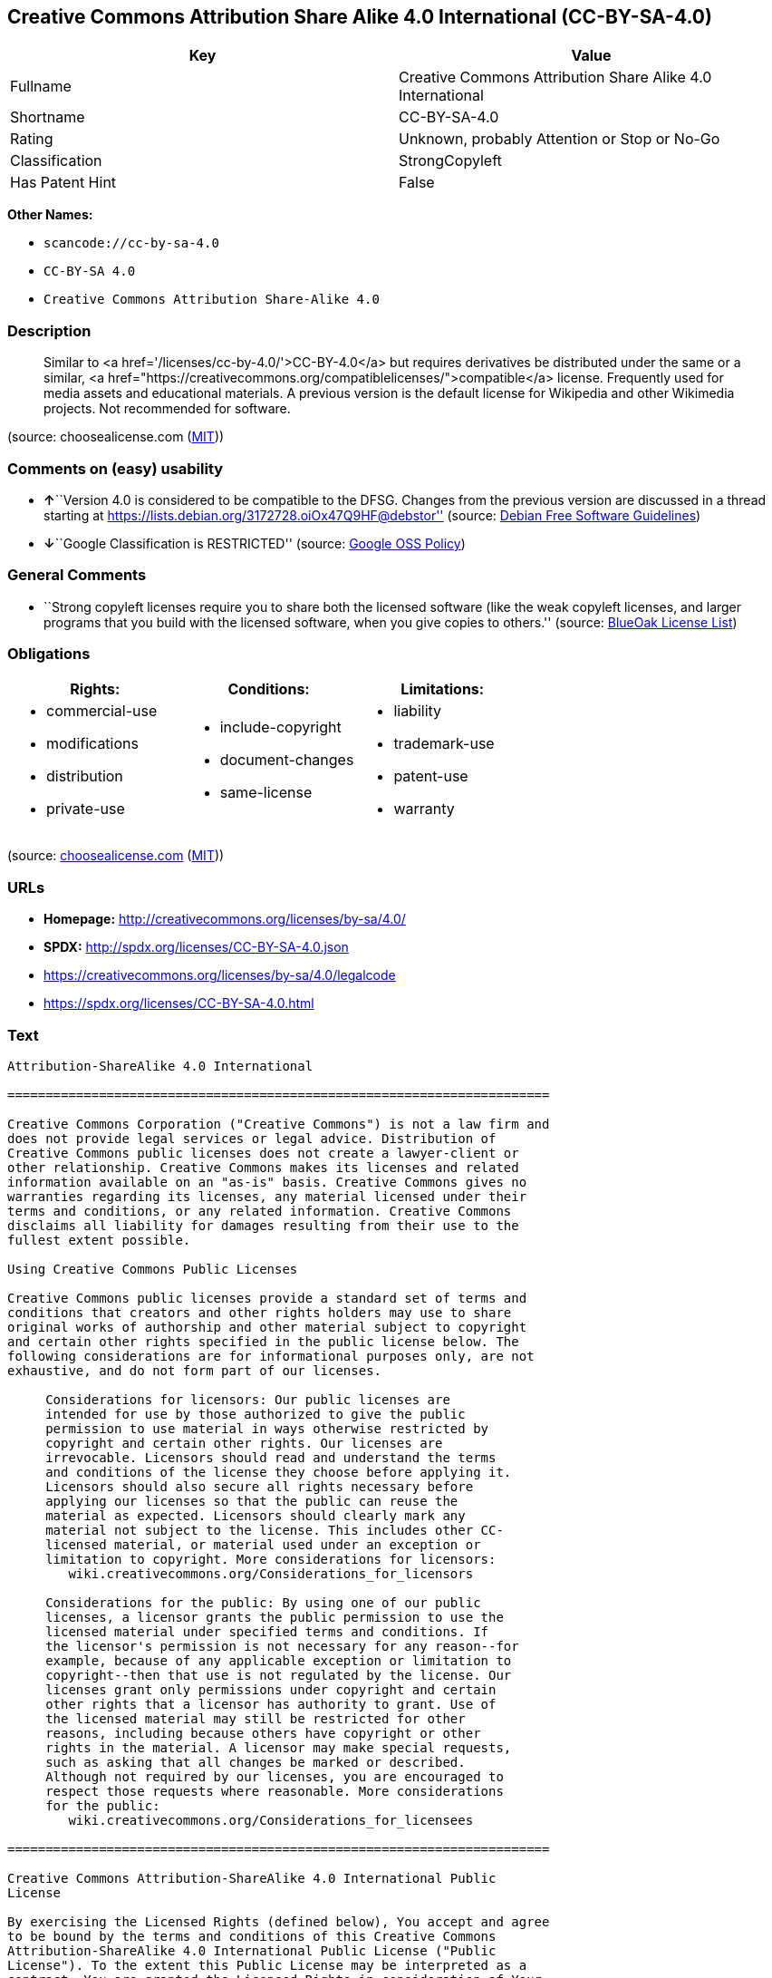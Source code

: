 == Creative Commons Attribution Share Alike 4.0 International (CC-BY-SA-4.0)

[cols=",",options="header",]
|===
|Key |Value
|Fullname |Creative Commons Attribution Share Alike 4.0 International
|Shortname |CC-BY-SA-4.0
|Rating |Unknown, probably Attention or Stop or No-Go
|Classification |StrongCopyleft
|Has Patent Hint |False
|===

*Other Names:*

* `+scancode://cc-by-sa-4.0+`
* `+CC-BY-SA 4.0+`
* `+Creative Commons Attribution Share-Alike 4.0+`

=== Description

____
Similar to <a href='/licenses/cc-by-4.0/'>CC-BY-4.0</a> but requires
derivatives be distributed under the same or a similar, <a
href="https://creativecommons.org/compatiblelicenses/">compatible</a>
license. Frequently used for media assets and educational materials. A
previous version is the default license for Wikipedia and other
Wikimedia projects. Not recommended for software.
____

(source: choosealicense.com
(https://github.com/github/choosealicense.com/blob/gh-pages/LICENSE.md[MIT]))

=== Comments on (easy) usability

* **↑**``Version 4.0 is considered to be compatible to the DFSG. Changes
from the previous version are discussed in a thread starting at
https://lists.debian.org/3172728.oiOx47Q9HF@debstor'' (source:
https://wiki.debian.org/DFSGLicenses[Debian Free Software Guidelines])
* **↓**``Google Classification is RESTRICTED'' (source:
https://opensource.google.com/docs/thirdparty/licenses/[Google OSS
Policy])

=== General Comments

* ``Strong copyleft licenses require you to share both the licensed
software (like the weak copyleft licenses, and larger programs that you
build with the licensed software, when you give copies to others.''
(source: https://blueoakcouncil.org/copyleft[BlueOak License List])

=== Obligations

[cols=",,",options="header",]
|===
|Rights: |Conditions: |Limitations:
a|
* commercial-use
* modifications
* distribution
* private-use

a|
* include-copyright
* document-changes
* same-license

a|
* liability
* trademark-use
* patent-use
* warranty

|===

(source:
https://github.com/github/choosealicense.com/blob/gh-pages/_licenses/cc-by-sa-4.0.txt[choosealicense.com]
(https://github.com/github/choosealicense.com/blob/gh-pages/LICENSE.md[MIT]))

=== URLs

* *Homepage:* http://creativecommons.org/licenses/by-sa/4.0/
* *SPDX:* http://spdx.org/licenses/CC-BY-SA-4.0.json
* https://creativecommons.org/licenses/by-sa/4.0/legalcode
* https://spdx.org/licenses/CC-BY-SA-4.0.html

=== Text

....
Attribution-ShareAlike 4.0 International

=======================================================================

Creative Commons Corporation ("Creative Commons") is not a law firm and
does not provide legal services or legal advice. Distribution of
Creative Commons public licenses does not create a lawyer-client or
other relationship. Creative Commons makes its licenses and related
information available on an "as-is" basis. Creative Commons gives no
warranties regarding its licenses, any material licensed under their
terms and conditions, or any related information. Creative Commons
disclaims all liability for damages resulting from their use to the
fullest extent possible.

Using Creative Commons Public Licenses

Creative Commons public licenses provide a standard set of terms and
conditions that creators and other rights holders may use to share
original works of authorship and other material subject to copyright
and certain other rights specified in the public license below. The
following considerations are for informational purposes only, are not
exhaustive, and do not form part of our licenses.

     Considerations for licensors: Our public licenses are
     intended for use by those authorized to give the public
     permission to use material in ways otherwise restricted by
     copyright and certain other rights. Our licenses are
     irrevocable. Licensors should read and understand the terms
     and conditions of the license they choose before applying it.
     Licensors should also secure all rights necessary before
     applying our licenses so that the public can reuse the
     material as expected. Licensors should clearly mark any
     material not subject to the license. This includes other CC-
     licensed material, or material used under an exception or
     limitation to copyright. More considerations for licensors:
	wiki.creativecommons.org/Considerations_for_licensors

     Considerations for the public: By using one of our public
     licenses, a licensor grants the public permission to use the
     licensed material under specified terms and conditions. If
     the licensor's permission is not necessary for any reason--for
     example, because of any applicable exception or limitation to
     copyright--then that use is not regulated by the license. Our
     licenses grant only permissions under copyright and certain
     other rights that a licensor has authority to grant. Use of
     the licensed material may still be restricted for other
     reasons, including because others have copyright or other
     rights in the material. A licensor may make special requests,
     such as asking that all changes be marked or described.
     Although not required by our licenses, you are encouraged to
     respect those requests where reasonable. More considerations
     for the public: 
	wiki.creativecommons.org/Considerations_for_licensees

=======================================================================

Creative Commons Attribution-ShareAlike 4.0 International Public
License

By exercising the Licensed Rights (defined below), You accept and agree
to be bound by the terms and conditions of this Creative Commons
Attribution-ShareAlike 4.0 International Public License ("Public
License"). To the extent this Public License may be interpreted as a
contract, You are granted the Licensed Rights in consideration of Your
acceptance of these terms and conditions, and the Licensor grants You
such rights in consideration of benefits the Licensor receives from
making the Licensed Material available under these terms and
conditions.


Section 1 -- Definitions.

  a. Adapted Material means material subject to Copyright and Similar
     Rights that is derived from or based upon the Licensed Material
     and in which the Licensed Material is translated, altered,
     arranged, transformed, or otherwise modified in a manner requiring
     permission under the Copyright and Similar Rights held by the
     Licensor. For purposes of this Public License, where the Licensed
     Material is a musical work, performance, or sound recording,
     Adapted Material is always produced where the Licensed Material is
     synched in timed relation with a moving image.

  b. Adapter's License means the license You apply to Your Copyright
     and Similar Rights in Your contributions to Adapted Material in
     accordance with the terms and conditions of this Public License.

  c. BY-SA Compatible License means a license listed at
     creativecommons.org/compatiblelicenses, approved by Creative
     Commons as essentially the equivalent of this Public License.

  d. Copyright and Similar Rights means copyright and/or similar rights
     closely related to copyright including, without limitation,
     performance, broadcast, sound recording, and Sui Generis Database
     Rights, without regard to how the rights are labeled or
     categorized. For purposes of this Public License, the rights
     specified in Section 2(b)(1)-(2) are not Copyright and Similar
     Rights.

  e. Effective Technological Measures means those measures that, in the
     absence of proper authority, may not be circumvented under laws
     fulfilling obligations under Article 11 of the WIPO Copyright
     Treaty adopted on December 20, 1996, and/or similar international
     agreements.

  f. Exceptions and Limitations means fair use, fair dealing, and/or
     any other exception or limitation to Copyright and Similar Rights
     that applies to Your use of the Licensed Material.

  g. License Elements means the license attributes listed in the name
     of a Creative Commons Public License. The License Elements of this
     Public License are Attribution and ShareAlike.

  h. Licensed Material means the artistic or literary work, database,
     or other material to which the Licensor applied this Public
     License.

  i. Licensed Rights means the rights granted to You subject to the
     terms and conditions of this Public License, which are limited to
     all Copyright and Similar Rights that apply to Your use of the
     Licensed Material and that the Licensor has authority to license.

  j. Licensor means the individual(s) or entity(ies) granting rights
     under this Public License.

  k. Share means to provide material to the public by any means or
     process that requires permission under the Licensed Rights, such
     as reproduction, public display, public performance, distribution,
     dissemination, communication, or importation, and to make material
     available to the public including in ways that members of the
     public may access the material from a place and at a time
     individually chosen by them.

  l. Sui Generis Database Rights means rights other than copyright
     resulting from Directive 96/9/EC of the European Parliament and of
     the Council of 11 March 1996 on the legal protection of databases,
     as amended and/or succeeded, as well as other essentially
     equivalent rights anywhere in the world.

  m. You means the individual or entity exercising the Licensed Rights
     under this Public License. Your has a corresponding meaning.


Section 2 -- Scope.

  a. License grant.

       1. Subject to the terms and conditions of this Public License,
          the Licensor hereby grants You a worldwide, royalty-free,
          non-sublicensable, non-exclusive, irrevocable license to
          exercise the Licensed Rights in the Licensed Material to:

            a. reproduce and Share the Licensed Material, in whole or
               in part; and

            b. produce, reproduce, and Share Adapted Material.

       2. Exceptions and Limitations. For the avoidance of doubt, where
          Exceptions and Limitations apply to Your use, this Public
          License does not apply, and You do not need to comply with
          its terms and conditions.

       3. Term. The term of this Public License is specified in Section
          6(a).

       4. Media and formats; technical modifications allowed. The
          Licensor authorizes You to exercise the Licensed Rights in
          all media and formats whether now known or hereafter created,
          and to make technical modifications necessary to do so. The
          Licensor waives and/or agrees not to assert any right or
          authority to forbid You from making technical modifications
          necessary to exercise the Licensed Rights, including
          technical modifications necessary to circumvent Effective
          Technological Measures. For purposes of this Public License,
          simply making modifications authorized by this Section 2(a)
          (4) never produces Adapted Material.

       5. Downstream recipients.

            a. Offer from the Licensor -- Licensed Material. Every
               recipient of the Licensed Material automatically
               receives an offer from the Licensor to exercise the
               Licensed Rights under the terms and conditions of this
               Public License.

            b. Additional offer from the Licensor -- Adapted Material.
               Every recipient of Adapted Material from You
               automatically receives an offer from the Licensor to
               exercise the Licensed Rights in the Adapted Material
               under the conditions of the Adapter's License You apply.

            c. No downstream restrictions. You may not offer or impose
               any additional or different terms or conditions on, or
               apply any Effective Technological Measures to, the
               Licensed Material if doing so restricts exercise of the
               Licensed Rights by any recipient of the Licensed
               Material.

       6. No endorsement. Nothing in this Public License constitutes or
          may be construed as permission to assert or imply that You
          are, or that Your use of the Licensed Material is, connected
          with, or sponsored, endorsed, or granted official status by,
          the Licensor or others designated to receive attribution as
          provided in Section 3(a)(1)(A)(i).

  b. Other rights.

       1. Moral rights, such as the right of integrity, are not
          licensed under this Public License, nor are publicity,
          privacy, and/or other similar personality rights; however, to
          the extent possible, the Licensor waives and/or agrees not to
          assert any such rights held by the Licensor to the limited
          extent necessary to allow You to exercise the Licensed
          Rights, but not otherwise.

       2. Patent and trademark rights are not licensed under this
          Public License.

       3. To the extent possible, the Licensor waives any right to
          collect royalties from You for the exercise of the Licensed
          Rights, whether directly or through a collecting society
          under any voluntary or waivable statutory or compulsory
          licensing scheme. In all other cases the Licensor expressly
          reserves any right to collect such royalties.


Section 3 -- License Conditions.

Your exercise of the Licensed Rights is expressly made subject to the
following conditions.

  a. Attribution.

       1. If You Share the Licensed Material (including in modified
          form), You must:

            a. retain the following if it is supplied by the Licensor
               with the Licensed Material:

                 i. identification of the creator(s) of the Licensed
                    Material and any others designated to receive
                    attribution, in any reasonable manner requested by
                    the Licensor (including by pseudonym if
                    designated);

                ii. a copyright notice;

               iii. a notice that refers to this Public License;

                iv. a notice that refers to the disclaimer of
                    warranties;

                 v. a URI or hyperlink to the Licensed Material to the
                    extent reasonably practicable;

            b. indicate if You modified the Licensed Material and
               retain an indication of any previous modifications; and

            c. indicate the Licensed Material is licensed under this
               Public License, and include the text of, or the URI or
               hyperlink to, this Public License.

       2. You may satisfy the conditions in Section 3(a)(1) in any
          reasonable manner based on the medium, means, and context in
          which You Share the Licensed Material. For example, it may be
          reasonable to satisfy the conditions by providing a URI or
          hyperlink to a resource that includes the required
          information.

       3. If requested by the Licensor, You must remove any of the
          information required by Section 3(a)(1)(A) to the extent
          reasonably practicable.

  b. ShareAlike.

     In addition to the conditions in Section 3(a), if You Share
     Adapted Material You produce, the following conditions also apply.

       1. The Adapter's License You apply must be a Creative Commons
          license with the same License Elements, this version or
          later, or a BY-SA Compatible License.

       2. You must include the text of, or the URI or hyperlink to, the
          Adapter's License You apply. You may satisfy this condition
          in any reasonable manner based on the medium, means, and
          context in which You Share Adapted Material.

       3. You may not offer or impose any additional or different terms
          or conditions on, or apply any Effective Technological
          Measures to, Adapted Material that restrict exercise of the
          rights granted under the Adapter's License You apply.


Section 4 -- Sui Generis Database Rights.

Where the Licensed Rights include Sui Generis Database Rights that
apply to Your use of the Licensed Material:

  a. for the avoidance of doubt, Section 2(a)(1) grants You the right
     to extract, reuse, reproduce, and Share all or a substantial
     portion of the contents of the database;

  b. if You include all or a substantial portion of the database
     contents in a database in which You have Sui Generis Database
     Rights, then the database in which You have Sui Generis Database
     Rights (but not its individual contents) is Adapted Material,

     including for purposes of Section 3(b); and
  c. You must comply with the conditions in Section 3(a) if You Share
     all or a substantial portion of the contents of the database.

For the avoidance of doubt, this Section 4 supplements and does not
replace Your obligations under this Public License where the Licensed
Rights include other Copyright and Similar Rights.


Section 5 -- Disclaimer of Warranties and Limitation of Liability.

  a. UNLESS OTHERWISE SEPARATELY UNDERTAKEN BY THE LICENSOR, TO THE
     EXTENT POSSIBLE, THE LICENSOR OFFERS THE LICENSED MATERIAL AS-IS
     AND AS-AVAILABLE, AND MAKES NO REPRESENTATIONS OR WARRANTIES OF
     ANY KIND CONCERNING THE LICENSED MATERIAL, WHETHER EXPRESS,
     IMPLIED, STATUTORY, OR OTHER. THIS INCLUDES, WITHOUT LIMITATION,
     WARRANTIES OF TITLE, MERCHANTABILITY, FITNESS FOR A PARTICULAR
     PURPOSE, NON-INFRINGEMENT, ABSENCE OF LATENT OR OTHER DEFECTS,
     ACCURACY, OR THE PRESENCE OR ABSENCE OF ERRORS, WHETHER OR NOT
     KNOWN OR DISCOVERABLE. WHERE DISCLAIMERS OF WARRANTIES ARE NOT
     ALLOWED IN FULL OR IN PART, THIS DISCLAIMER MAY NOT APPLY TO YOU.

  b. TO THE EXTENT POSSIBLE, IN NO EVENT WILL THE LICENSOR BE LIABLE
     TO YOU ON ANY LEGAL THEORY (INCLUDING, WITHOUT LIMITATION,
     NEGLIGENCE) OR OTHERWISE FOR ANY DIRECT, SPECIAL, INDIRECT,
     INCIDENTAL, CONSEQUENTIAL, PUNITIVE, EXEMPLARY, OR OTHER LOSSES,
     COSTS, EXPENSES, OR DAMAGES ARISING OUT OF THIS PUBLIC LICENSE OR
     USE OF THE LICENSED MATERIAL, EVEN IF THE LICENSOR HAS BEEN
     ADVISED OF THE POSSIBILITY OF SUCH LOSSES, COSTS, EXPENSES, OR
     DAMAGES. WHERE A LIMITATION OF LIABILITY IS NOT ALLOWED IN FULL OR
     IN PART, THIS LIMITATION MAY NOT APPLY TO YOU.

  c. The disclaimer of warranties and limitation of liability provided
     above shall be interpreted in a manner that, to the extent
     possible, most closely approximates an absolute disclaimer and
     waiver of all liability.


Section 6 -- Term and Termination.

  a. This Public License applies for the term of the Copyright and
     Similar Rights licensed here. However, if You fail to comply with
     this Public License, then Your rights under this Public License
     terminate automatically.

  b. Where Your right to use the Licensed Material has terminated under
     Section 6(a), it reinstates:

       1. automatically as of the date the violation is cured, provided
          it is cured within 30 days of Your discovery of the
          violation; or

       2. upon express reinstatement by the Licensor.

     For the avoidance of doubt, this Section 6(b) does not affect any
     right the Licensor may have to seek remedies for Your violations
     of this Public License.

  c. For the avoidance of doubt, the Licensor may also offer the
     Licensed Material under separate terms or conditions or stop
     distributing the Licensed Material at any time; however, doing so
     will not terminate this Public License.

  d. Sections 1, 5, 6, 7, and 8 survive termination of this Public
     License.


Section 7 -- Other Terms and Conditions.

  a. The Licensor shall not be bound by any additional or different
     terms or conditions communicated by You unless expressly agreed.

  b. Any arrangements, understandings, or agreements regarding the
     Licensed Material not stated herein are separate from and
     independent of the terms and conditions of this Public License.


Section 8 -- Interpretation.

  a. For the avoidance of doubt, this Public License does not, and
     shall not be interpreted to, reduce, limit, restrict, or impose
     conditions on any use of the Licensed Material that could lawfully
     be made without permission under this Public License.

  b. To the extent possible, if any provision of this Public License is
     deemed unenforceable, it shall be automatically reformed to the
     minimum extent necessary to make it enforceable. If the provision
     cannot be reformed, it shall be severed from this Public License
     without affecting the enforceability of the remaining terms and
     conditions.

  c. No term or condition of this Public License will be waived and no
     failure to comply consented to unless expressly agreed to by the
     Licensor.

  d. Nothing in this Public License constitutes or may be interpreted
     as a limitation upon, or waiver of, any privileges and immunities
     that apply to the Licensor or You, including from the legal
     processes of any jurisdiction or authority.


=======================================================================

Creative Commons is not a party to its public
licenses. Notwithstanding, Creative Commons may elect to apply one of
its public licenses to material it publishes and in those instances
will be considered the “Licensor.” The text of the Creative Commons
public licenses is dedicated to the public domain under the CC0 Public
Domain Dedication. Except for the limited purpose of indicating that
material is shared under a Creative Commons public license or as
otherwise permitted by the Creative Commons policies published at
creativecommons.org/policies, Creative Commons does not authorize the
use of the trademark "Creative Commons" or any other trademark or logo
of Creative Commons without its prior written consent including,
without limitation, in connection with any unauthorized modifications
to any of its public licenses or any other arrangements,
understandings, or agreements concerning use of licensed material. For
the avoidance of doubt, this paragraph does not form part of the
public licenses.

Creative Commons may be contacted at creativecommons.org.
....

'''''

=== Raw Data

....
{
    "__impliedNames": [
        "CC-BY-SA-4.0",
        "Creative Commons Attribution Share Alike 4.0 International",
        "scancode://cc-by-sa-4.0",
        "cc-by-sa-4.0",
        "CC-BY-SA 4.0",
        "Creative Commons Attribution Share-Alike 4.0"
    ],
    "__impliedId": "CC-BY-SA-4.0",
    "__impliedAmbiguousNames": [
        "Creative Commons Attribution Share Alike",
        "Creative Commons Attribution Share-Alike (CC-BY-SA) v4.0"
    ],
    "__impliedComments": [
        [
            "BlueOak License List",
            [
                "Strong copyleft licenses require you to share both the licensed software (like the weak copyleft licenses, and larger programs that you build with the licensed software, when you give copies to others."
            ]
        ]
    ],
    "__hasPatentHint": false,
    "facts": {
        "Open Knowledge International": {
            "is_generic": null,
            "status": "active",
            "domain_software": false,
            "url": "https://creativecommons.org/licenses/by-sa/4.0/",
            "maintainer": "Creative Commons",
            "od_conformance": "approved",
            "_sourceURL": "https://github.com/okfn/licenses/blob/master/licenses.csv",
            "domain_data": true,
            "osd_conformance": "not reviewed",
            "id": "CC-BY-SA-4.0",
            "title": "Creative Commons Attribution Share-Alike 4.0",
            "_implications": {
                "__impliedNames": [
                    "CC-BY-SA-4.0",
                    "Creative Commons Attribution Share-Alike 4.0"
                ],
                "__impliedId": "CC-BY-SA-4.0",
                "__impliedURLs": [
                    [
                        null,
                        "https://creativecommons.org/licenses/by-sa/4.0/"
                    ]
                ]
            },
            "domain_content": true
        },
        "SPDX": {
            "isSPDXLicenseDeprecated": false,
            "spdxFullName": "Creative Commons Attribution Share Alike 4.0 International",
            "spdxDetailsURL": "http://spdx.org/licenses/CC-BY-SA-4.0.json",
            "_sourceURL": "https://spdx.org/licenses/CC-BY-SA-4.0.html",
            "spdxLicIsOSIApproved": false,
            "spdxSeeAlso": [
                "https://creativecommons.org/licenses/by-sa/4.0/legalcode"
            ],
            "_implications": {
                "__impliedNames": [
                    "CC-BY-SA-4.0",
                    "Creative Commons Attribution Share Alike 4.0 International"
                ],
                "__impliedId": "CC-BY-SA-4.0",
                "__isOsiApproved": false,
                "__impliedURLs": [
                    [
                        "SPDX",
                        "http://spdx.org/licenses/CC-BY-SA-4.0.json"
                    ],
                    [
                        null,
                        "https://creativecommons.org/licenses/by-sa/4.0/legalcode"
                    ]
                ]
            },
            "spdxLicenseId": "CC-BY-SA-4.0"
        },
        "Scancode": {
            "otherUrls": [
                "https://creativecommons.org/licenses/by-sa/4.0/legalcode"
            ],
            "homepageUrl": "http://creativecommons.org/licenses/by-sa/4.0/",
            "shortName": "CC-BY-SA-4.0",
            "textUrls": null,
            "text": "Attribution-ShareAlike 4.0 International\n\n=======================================================================\n\nCreative Commons Corporation (\"Creative Commons\") is not a law firm and\ndoes not provide legal services or legal advice. Distribution of\nCreative Commons public licenses does not create a lawyer-client or\nother relationship. Creative Commons makes its licenses and related\ninformation available on an \"as-is\" basis. Creative Commons gives no\nwarranties regarding its licenses, any material licensed under their\nterms and conditions, or any related information. Creative Commons\ndisclaims all liability for damages resulting from their use to the\nfullest extent possible.\n\nUsing Creative Commons Public Licenses\n\nCreative Commons public licenses provide a standard set of terms and\nconditions that creators and other rights holders may use to share\noriginal works of authorship and other material subject to copyright\nand certain other rights specified in the public license below. The\nfollowing considerations are for informational purposes only, are not\nexhaustive, and do not form part of our licenses.\n\n     Considerations for licensors: Our public licenses are\n     intended for use by those authorized to give the public\n     permission to use material in ways otherwise restricted by\n     copyright and certain other rights. Our licenses are\n     irrevocable. Licensors should read and understand the terms\n     and conditions of the license they choose before applying it.\n     Licensors should also secure all rights necessary before\n     applying our licenses so that the public can reuse the\n     material as expected. Licensors should clearly mark any\n     material not subject to the license. This includes other CC-\n     licensed material, or material used under an exception or\n     limitation to copyright. More considerations for licensors:\n\twiki.creativecommons.org/Considerations_for_licensors\n\n     Considerations for the public: By using one of our public\n     licenses, a licensor grants the public permission to use the\n     licensed material under specified terms and conditions. If\n     the licensor's permission is not necessary for any reason--for\n     example, because of any applicable exception or limitation to\n     copyright--then that use is not regulated by the license. Our\n     licenses grant only permissions under copyright and certain\n     other rights that a licensor has authority to grant. Use of\n     the licensed material may still be restricted for other\n     reasons, including because others have copyright or other\n     rights in the material. A licensor may make special requests,\n     such as asking that all changes be marked or described.\n     Although not required by our licenses, you are encouraged to\n     respect those requests where reasonable. More considerations\n     for the public: \n\twiki.creativecommons.org/Considerations_for_licensees\n\n=======================================================================\n\nCreative Commons Attribution-ShareAlike 4.0 International Public\nLicense\n\nBy exercising the Licensed Rights (defined below), You accept and agree\nto be bound by the terms and conditions of this Creative Commons\nAttribution-ShareAlike 4.0 International Public License (\"Public\nLicense\"). To the extent this Public License may be interpreted as a\ncontract, You are granted the Licensed Rights in consideration of Your\nacceptance of these terms and conditions, and the Licensor grants You\nsuch rights in consideration of benefits the Licensor receives from\nmaking the Licensed Material available under these terms and\nconditions.\n\n\nSection 1 -- Definitions.\n\n  a. Adapted Material means material subject to Copyright and Similar\n     Rights that is derived from or based upon the Licensed Material\n     and in which the Licensed Material is translated, altered,\n     arranged, transformed, or otherwise modified in a manner requiring\n     permission under the Copyright and Similar Rights held by the\n     Licensor. For purposes of this Public License, where the Licensed\n     Material is a musical work, performance, or sound recording,\n     Adapted Material is always produced where the Licensed Material is\n     synched in timed relation with a moving image.\n\n  b. Adapter's License means the license You apply to Your Copyright\n     and Similar Rights in Your contributions to Adapted Material in\n     accordance with the terms and conditions of this Public License.\n\n  c. BY-SA Compatible License means a license listed at\n     creativecommons.org/compatiblelicenses, approved by Creative\n     Commons as essentially the equivalent of this Public License.\n\n  d. Copyright and Similar Rights means copyright and/or similar rights\n     closely related to copyright including, without limitation,\n     performance, broadcast, sound recording, and Sui Generis Database\n     Rights, without regard to how the rights are labeled or\n     categorized. For purposes of this Public License, the rights\n     specified in Section 2(b)(1)-(2) are not Copyright and Similar\n     Rights.\n\n  e. Effective Technological Measures means those measures that, in the\n     absence of proper authority, may not be circumvented under laws\n     fulfilling obligations under Article 11 of the WIPO Copyright\n     Treaty adopted on December 20, 1996, and/or similar international\n     agreements.\n\n  f. Exceptions and Limitations means fair use, fair dealing, and/or\n     any other exception or limitation to Copyright and Similar Rights\n     that applies to Your use of the Licensed Material.\n\n  g. License Elements means the license attributes listed in the name\n     of a Creative Commons Public License. The License Elements of this\n     Public License are Attribution and ShareAlike.\n\n  h. Licensed Material means the artistic or literary work, database,\n     or other material to which the Licensor applied this Public\n     License.\n\n  i. Licensed Rights means the rights granted to You subject to the\n     terms and conditions of this Public License, which are limited to\n     all Copyright and Similar Rights that apply to Your use of the\n     Licensed Material and that the Licensor has authority to license.\n\n  j. Licensor means the individual(s) or entity(ies) granting rights\n     under this Public License.\n\n  k. Share means to provide material to the public by any means or\n     process that requires permission under the Licensed Rights, such\n     as reproduction, public display, public performance, distribution,\n     dissemination, communication, or importation, and to make material\n     available to the public including in ways that members of the\n     public may access the material from a place and at a time\n     individually chosen by them.\n\n  l. Sui Generis Database Rights means rights other than copyright\n     resulting from Directive 96/9/EC of the European Parliament and of\n     the Council of 11 March 1996 on the legal protection of databases,\n     as amended and/or succeeded, as well as other essentially\n     equivalent rights anywhere in the world.\n\n  m. You means the individual or entity exercising the Licensed Rights\n     under this Public License. Your has a corresponding meaning.\n\n\nSection 2 -- Scope.\n\n  a. License grant.\n\n       1. Subject to the terms and conditions of this Public License,\n          the Licensor hereby grants You a worldwide, royalty-free,\n          non-sublicensable, non-exclusive, irrevocable license to\n          exercise the Licensed Rights in the Licensed Material to:\n\n            a. reproduce and Share the Licensed Material, in whole or\n               in part; and\n\n            b. produce, reproduce, and Share Adapted Material.\n\n       2. Exceptions and Limitations. For the avoidance of doubt, where\n          Exceptions and Limitations apply to Your use, this Public\n          License does not apply, and You do not need to comply with\n          its terms and conditions.\n\n       3. Term. The term of this Public License is specified in Section\n          6(a).\n\n       4. Media and formats; technical modifications allowed. The\n          Licensor authorizes You to exercise the Licensed Rights in\n          all media and formats whether now known or hereafter created,\n          and to make technical modifications necessary to do so. The\n          Licensor waives and/or agrees not to assert any right or\n          authority to forbid You from making technical modifications\n          necessary to exercise the Licensed Rights, including\n          technical modifications necessary to circumvent Effective\n          Technological Measures. For purposes of this Public License,\n          simply making modifications authorized by this Section 2(a)\n          (4) never produces Adapted Material.\n\n       5. Downstream recipients.\n\n            a. Offer from the Licensor -- Licensed Material. Every\n               recipient of the Licensed Material automatically\n               receives an offer from the Licensor to exercise the\n               Licensed Rights under the terms and conditions of this\n               Public License.\n\n            b. Additional offer from the Licensor -- Adapted Material.\n               Every recipient of Adapted Material from You\n               automatically receives an offer from the Licensor to\n               exercise the Licensed Rights in the Adapted Material\n               under the conditions of the Adapter's License You apply.\n\n            c. No downstream restrictions. You may not offer or impose\n               any additional or different terms or conditions on, or\n               apply any Effective Technological Measures to, the\n               Licensed Material if doing so restricts exercise of the\n               Licensed Rights by any recipient of the Licensed\n               Material.\n\n       6. No endorsement. Nothing in this Public License constitutes or\n          may be construed as permission to assert or imply that You\n          are, or that Your use of the Licensed Material is, connected\n          with, or sponsored, endorsed, or granted official status by,\n          the Licensor or others designated to receive attribution as\n          provided in Section 3(a)(1)(A)(i).\n\n  b. Other rights.\n\n       1. Moral rights, such as the right of integrity, are not\n          licensed under this Public License, nor are publicity,\n          privacy, and/or other similar personality rights; however, to\n          the extent possible, the Licensor waives and/or agrees not to\n          assert any such rights held by the Licensor to the limited\n          extent necessary to allow You to exercise the Licensed\n          Rights, but not otherwise.\n\n       2. Patent and trademark rights are not licensed under this\n          Public License.\n\n       3. To the extent possible, the Licensor waives any right to\n          collect royalties from You for the exercise of the Licensed\n          Rights, whether directly or through a collecting society\n          under any voluntary or waivable statutory or compulsory\n          licensing scheme. In all other cases the Licensor expressly\n          reserves any right to collect such royalties.\n\n\nSection 3 -- License Conditions.\n\nYour exercise of the Licensed Rights is expressly made subject to the\nfollowing conditions.\n\n  a. Attribution.\n\n       1. If You Share the Licensed Material (including in modified\n          form), You must:\n\n            a. retain the following if it is supplied by the Licensor\n               with the Licensed Material:\n\n                 i. identification of the creator(s) of the Licensed\n                    Material and any others designated to receive\n                    attribution, in any reasonable manner requested by\n                    the Licensor (including by pseudonym if\n                    designated);\n\n                ii. a copyright notice;\n\n               iii. a notice that refers to this Public License;\n\n                iv. a notice that refers to the disclaimer of\n                    warranties;\n\n                 v. a URI or hyperlink to the Licensed Material to the\n                    extent reasonably practicable;\n\n            b. indicate if You modified the Licensed Material and\n               retain an indication of any previous modifications; and\n\n            c. indicate the Licensed Material is licensed under this\n               Public License, and include the text of, or the URI or\n               hyperlink to, this Public License.\n\n       2. You may satisfy the conditions in Section 3(a)(1) in any\n          reasonable manner based on the medium, means, and context in\n          which You Share the Licensed Material. For example, it may be\n          reasonable to satisfy the conditions by providing a URI or\n          hyperlink to a resource that includes the required\n          information.\n\n       3. If requested by the Licensor, You must remove any of the\n          information required by Section 3(a)(1)(A) to the extent\n          reasonably practicable.\n\n  b. ShareAlike.\n\n     In addition to the conditions in Section 3(a), if You Share\n     Adapted Material You produce, the following conditions also apply.\n\n       1. The Adapter's License You apply must be a Creative Commons\n          license with the same License Elements, this version or\n          later, or a BY-SA Compatible License.\n\n       2. You must include the text of, or the URI or hyperlink to, the\n          Adapter's License You apply. You may satisfy this condition\n          in any reasonable manner based on the medium, means, and\n          context in which You Share Adapted Material.\n\n       3. You may not offer or impose any additional or different terms\n          or conditions on, or apply any Effective Technological\n          Measures to, Adapted Material that restrict exercise of the\n          rights granted under the Adapter's License You apply.\n\n\nSection 4 -- Sui Generis Database Rights.\n\nWhere the Licensed Rights include Sui Generis Database Rights that\napply to Your use of the Licensed Material:\n\n  a. for the avoidance of doubt, Section 2(a)(1) grants You the right\n     to extract, reuse, reproduce, and Share all or a substantial\n     portion of the contents of the database;\n\n  b. if You include all or a substantial portion of the database\n     contents in a database in which You have Sui Generis Database\n     Rights, then the database in which You have Sui Generis Database\n     Rights (but not its individual contents) is Adapted Material,\n\n     including for purposes of Section 3(b); and\n  c. You must comply with the conditions in Section 3(a) if You Share\n     all or a substantial portion of the contents of the database.\n\nFor the avoidance of doubt, this Section 4 supplements and does not\nreplace Your obligations under this Public License where the Licensed\nRights include other Copyright and Similar Rights.\n\n\nSection 5 -- Disclaimer of Warranties and Limitation of Liability.\n\n  a. UNLESS OTHERWISE SEPARATELY UNDERTAKEN BY THE LICENSOR, TO THE\n     EXTENT POSSIBLE, THE LICENSOR OFFERS THE LICENSED MATERIAL AS-IS\n     AND AS-AVAILABLE, AND MAKES NO REPRESENTATIONS OR WARRANTIES OF\n     ANY KIND CONCERNING THE LICENSED MATERIAL, WHETHER EXPRESS,\n     IMPLIED, STATUTORY, OR OTHER. THIS INCLUDES, WITHOUT LIMITATION,\n     WARRANTIES OF TITLE, MERCHANTABILITY, FITNESS FOR A PARTICULAR\n     PURPOSE, NON-INFRINGEMENT, ABSENCE OF LATENT OR OTHER DEFECTS,\n     ACCURACY, OR THE PRESENCE OR ABSENCE OF ERRORS, WHETHER OR NOT\n     KNOWN OR DISCOVERABLE. WHERE DISCLAIMERS OF WARRANTIES ARE NOT\n     ALLOWED IN FULL OR IN PART, THIS DISCLAIMER MAY NOT APPLY TO YOU.\n\n  b. TO THE EXTENT POSSIBLE, IN NO EVENT WILL THE LICENSOR BE LIABLE\n     TO YOU ON ANY LEGAL THEORY (INCLUDING, WITHOUT LIMITATION,\n     NEGLIGENCE) OR OTHERWISE FOR ANY DIRECT, SPECIAL, INDIRECT,\n     INCIDENTAL, CONSEQUENTIAL, PUNITIVE, EXEMPLARY, OR OTHER LOSSES,\n     COSTS, EXPENSES, OR DAMAGES ARISING OUT OF THIS PUBLIC LICENSE OR\n     USE OF THE LICENSED MATERIAL, EVEN IF THE LICENSOR HAS BEEN\n     ADVISED OF THE POSSIBILITY OF SUCH LOSSES, COSTS, EXPENSES, OR\n     DAMAGES. WHERE A LIMITATION OF LIABILITY IS NOT ALLOWED IN FULL OR\n     IN PART, THIS LIMITATION MAY NOT APPLY TO YOU.\n\n  c. The disclaimer of warranties and limitation of liability provided\n     above shall be interpreted in a manner that, to the extent\n     possible, most closely approximates an absolute disclaimer and\n     waiver of all liability.\n\n\nSection 6 -- Term and Termination.\n\n  a. This Public License applies for the term of the Copyright and\n     Similar Rights licensed here. However, if You fail to comply with\n     this Public License, then Your rights under this Public License\n     terminate automatically.\n\n  b. Where Your right to use the Licensed Material has terminated under\n     Section 6(a), it reinstates:\n\n       1. automatically as of the date the violation is cured, provided\n          it is cured within 30 days of Your discovery of the\n          violation; or\n\n       2. upon express reinstatement by the Licensor.\n\n     For the avoidance of doubt, this Section 6(b) does not affect any\n     right the Licensor may have to seek remedies for Your violations\n     of this Public License.\n\n  c. For the avoidance of doubt, the Licensor may also offer the\n     Licensed Material under separate terms or conditions or stop\n     distributing the Licensed Material at any time; however, doing so\n     will not terminate this Public License.\n\n  d. Sections 1, 5, 6, 7, and 8 survive termination of this Public\n     License.\n\n\nSection 7 -- Other Terms and Conditions.\n\n  a. The Licensor shall not be bound by any additional or different\n     terms or conditions communicated by You unless expressly agreed.\n\n  b. Any arrangements, understandings, or agreements regarding the\n     Licensed Material not stated herein are separate from and\n     independent of the terms and conditions of this Public License.\n\n\nSection 8 -- Interpretation.\n\n  a. For the avoidance of doubt, this Public License does not, and\n     shall not be interpreted to, reduce, limit, restrict, or impose\n     conditions on any use of the Licensed Material that could lawfully\n     be made without permission under this Public License.\n\n  b. To the extent possible, if any provision of this Public License is\n     deemed unenforceable, it shall be automatically reformed to the\n     minimum extent necessary to make it enforceable. If the provision\n     cannot be reformed, it shall be severed from this Public License\n     without affecting the enforceability of the remaining terms and\n     conditions.\n\n  c. No term or condition of this Public License will be waived and no\n     failure to comply consented to unless expressly agreed to by the\n     Licensor.\n\n  d. Nothing in this Public License constitutes or may be interpreted\n     as a limitation upon, or waiver of, any privileges and immunities\n     that apply to the Licensor or You, including from the legal\n     processes of any jurisdiction or authority.\n\n\n=======================================================================\n\nCreative Commons is not a party to its public\nlicenses. Notwithstanding, Creative Commons may elect to apply one of\nits public licenses to material it publishes and in those instances\nwill be considered the Ã¢ÂÂLicensor.Ã¢ÂÂ The text of the Creative Commons\npublic licenses is dedicated to the public domain under the CC0 Public\nDomain Dedication. Except for the limited purpose of indicating that\nmaterial is shared under a Creative Commons public license or as\notherwise permitted by the Creative Commons policies published at\ncreativecommons.org/policies, Creative Commons does not authorize the\nuse of the trademark \"Creative Commons\" or any other trademark or logo\nof Creative Commons without its prior written consent including,\nwithout limitation, in connection with any unauthorized modifications\nto any of its public licenses or any other arrangements,\nunderstandings, or agreements concerning use of licensed material. For\nthe avoidance of doubt, this paragraph does not form part of the\npublic licenses.\n\nCreative Commons may be contacted at creativecommons.org.\n",
            "category": "Copyleft",
            "osiUrl": null,
            "owner": "Creative Commons",
            "_sourceURL": "https://github.com/nexB/scancode-toolkit/blob/develop/src/licensedcode/data/licenses/cc-by-sa-4.0.yml",
            "key": "cc-by-sa-4.0",
            "name": "Creative Commons Attribution-ShareAlike 4.0 International Public License",
            "spdxId": "CC-BY-SA-4.0",
            "notes": null,
            "_implications": {
                "__impliedNames": [
                    "scancode://cc-by-sa-4.0",
                    "CC-BY-SA-4.0",
                    "CC-BY-SA-4.0"
                ],
                "__impliedId": "CC-BY-SA-4.0",
                "__impliedCopyleft": [
                    [
                        "Scancode",
                        "Copyleft"
                    ]
                ],
                "__calculatedCopyleft": "Copyleft",
                "__impliedText": "Attribution-ShareAlike 4.0 International\n\n=======================================================================\n\nCreative Commons Corporation (\"Creative Commons\") is not a law firm and\ndoes not provide legal services or legal advice. Distribution of\nCreative Commons public licenses does not create a lawyer-client or\nother relationship. Creative Commons makes its licenses and related\ninformation available on an \"as-is\" basis. Creative Commons gives no\nwarranties regarding its licenses, any material licensed under their\nterms and conditions, or any related information. Creative Commons\ndisclaims all liability for damages resulting from their use to the\nfullest extent possible.\n\nUsing Creative Commons Public Licenses\n\nCreative Commons public licenses provide a standard set of terms and\nconditions that creators and other rights holders may use to share\noriginal works of authorship and other material subject to copyright\nand certain other rights specified in the public license below. The\nfollowing considerations are for informational purposes only, are not\nexhaustive, and do not form part of our licenses.\n\n     Considerations for licensors: Our public licenses are\n     intended for use by those authorized to give the public\n     permission to use material in ways otherwise restricted by\n     copyright and certain other rights. Our licenses are\n     irrevocable. Licensors should read and understand the terms\n     and conditions of the license they choose before applying it.\n     Licensors should also secure all rights necessary before\n     applying our licenses so that the public can reuse the\n     material as expected. Licensors should clearly mark any\n     material not subject to the license. This includes other CC-\n     licensed material, or material used under an exception or\n     limitation to copyright. More considerations for licensors:\n\twiki.creativecommons.org/Considerations_for_licensors\n\n     Considerations for the public: By using one of our public\n     licenses, a licensor grants the public permission to use the\n     licensed material under specified terms and conditions. If\n     the licensor's permission is not necessary for any reason--for\n     example, because of any applicable exception or limitation to\n     copyright--then that use is not regulated by the license. Our\n     licenses grant only permissions under copyright and certain\n     other rights that a licensor has authority to grant. Use of\n     the licensed material may still be restricted for other\n     reasons, including because others have copyright or other\n     rights in the material. A licensor may make special requests,\n     such as asking that all changes be marked or described.\n     Although not required by our licenses, you are encouraged to\n     respect those requests where reasonable. More considerations\n     for the public: \n\twiki.creativecommons.org/Considerations_for_licensees\n\n=======================================================================\n\nCreative Commons Attribution-ShareAlike 4.0 International Public\nLicense\n\nBy exercising the Licensed Rights (defined below), You accept and agree\nto be bound by the terms and conditions of this Creative Commons\nAttribution-ShareAlike 4.0 International Public License (\"Public\nLicense\"). To the extent this Public License may be interpreted as a\ncontract, You are granted the Licensed Rights in consideration of Your\nacceptance of these terms and conditions, and the Licensor grants You\nsuch rights in consideration of benefits the Licensor receives from\nmaking the Licensed Material available under these terms and\nconditions.\n\n\nSection 1 -- Definitions.\n\n  a. Adapted Material means material subject to Copyright and Similar\n     Rights that is derived from or based upon the Licensed Material\n     and in which the Licensed Material is translated, altered,\n     arranged, transformed, or otherwise modified in a manner requiring\n     permission under the Copyright and Similar Rights held by the\n     Licensor. For purposes of this Public License, where the Licensed\n     Material is a musical work, performance, or sound recording,\n     Adapted Material is always produced where the Licensed Material is\n     synched in timed relation with a moving image.\n\n  b. Adapter's License means the license You apply to Your Copyright\n     and Similar Rights in Your contributions to Adapted Material in\n     accordance with the terms and conditions of this Public License.\n\n  c. BY-SA Compatible License means a license listed at\n     creativecommons.org/compatiblelicenses, approved by Creative\n     Commons as essentially the equivalent of this Public License.\n\n  d. Copyright and Similar Rights means copyright and/or similar rights\n     closely related to copyright including, without limitation,\n     performance, broadcast, sound recording, and Sui Generis Database\n     Rights, without regard to how the rights are labeled or\n     categorized. For purposes of this Public License, the rights\n     specified in Section 2(b)(1)-(2) are not Copyright and Similar\n     Rights.\n\n  e. Effective Technological Measures means those measures that, in the\n     absence of proper authority, may not be circumvented under laws\n     fulfilling obligations under Article 11 of the WIPO Copyright\n     Treaty adopted on December 20, 1996, and/or similar international\n     agreements.\n\n  f. Exceptions and Limitations means fair use, fair dealing, and/or\n     any other exception or limitation to Copyright and Similar Rights\n     that applies to Your use of the Licensed Material.\n\n  g. License Elements means the license attributes listed in the name\n     of a Creative Commons Public License. The License Elements of this\n     Public License are Attribution and ShareAlike.\n\n  h. Licensed Material means the artistic or literary work, database,\n     or other material to which the Licensor applied this Public\n     License.\n\n  i. Licensed Rights means the rights granted to You subject to the\n     terms and conditions of this Public License, which are limited to\n     all Copyright and Similar Rights that apply to Your use of the\n     Licensed Material and that the Licensor has authority to license.\n\n  j. Licensor means the individual(s) or entity(ies) granting rights\n     under this Public License.\n\n  k. Share means to provide material to the public by any means or\n     process that requires permission under the Licensed Rights, such\n     as reproduction, public display, public performance, distribution,\n     dissemination, communication, or importation, and to make material\n     available to the public including in ways that members of the\n     public may access the material from a place and at a time\n     individually chosen by them.\n\n  l. Sui Generis Database Rights means rights other than copyright\n     resulting from Directive 96/9/EC of the European Parliament and of\n     the Council of 11 March 1996 on the legal protection of databases,\n     as amended and/or succeeded, as well as other essentially\n     equivalent rights anywhere in the world.\n\n  m. You means the individual or entity exercising the Licensed Rights\n     under this Public License. Your has a corresponding meaning.\n\n\nSection 2 -- Scope.\n\n  a. License grant.\n\n       1. Subject to the terms and conditions of this Public License,\n          the Licensor hereby grants You a worldwide, royalty-free,\n          non-sublicensable, non-exclusive, irrevocable license to\n          exercise the Licensed Rights in the Licensed Material to:\n\n            a. reproduce and Share the Licensed Material, in whole or\n               in part; and\n\n            b. produce, reproduce, and Share Adapted Material.\n\n       2. Exceptions and Limitations. For the avoidance of doubt, where\n          Exceptions and Limitations apply to Your use, this Public\n          License does not apply, and You do not need to comply with\n          its terms and conditions.\n\n       3. Term. The term of this Public License is specified in Section\n          6(a).\n\n       4. Media and formats; technical modifications allowed. The\n          Licensor authorizes You to exercise the Licensed Rights in\n          all media and formats whether now known or hereafter created,\n          and to make technical modifications necessary to do so. The\n          Licensor waives and/or agrees not to assert any right or\n          authority to forbid You from making technical modifications\n          necessary to exercise the Licensed Rights, including\n          technical modifications necessary to circumvent Effective\n          Technological Measures. For purposes of this Public License,\n          simply making modifications authorized by this Section 2(a)\n          (4) never produces Adapted Material.\n\n       5. Downstream recipients.\n\n            a. Offer from the Licensor -- Licensed Material. Every\n               recipient of the Licensed Material automatically\n               receives an offer from the Licensor to exercise the\n               Licensed Rights under the terms and conditions of this\n               Public License.\n\n            b. Additional offer from the Licensor -- Adapted Material.\n               Every recipient of Adapted Material from You\n               automatically receives an offer from the Licensor to\n               exercise the Licensed Rights in the Adapted Material\n               under the conditions of the Adapter's License You apply.\n\n            c. No downstream restrictions. You may not offer or impose\n               any additional or different terms or conditions on, or\n               apply any Effective Technological Measures to, the\n               Licensed Material if doing so restricts exercise of the\n               Licensed Rights by any recipient of the Licensed\n               Material.\n\n       6. No endorsement. Nothing in this Public License constitutes or\n          may be construed as permission to assert or imply that You\n          are, or that Your use of the Licensed Material is, connected\n          with, or sponsored, endorsed, or granted official status by,\n          the Licensor or others designated to receive attribution as\n          provided in Section 3(a)(1)(A)(i).\n\n  b. Other rights.\n\n       1. Moral rights, such as the right of integrity, are not\n          licensed under this Public License, nor are publicity,\n          privacy, and/or other similar personality rights; however, to\n          the extent possible, the Licensor waives and/or agrees not to\n          assert any such rights held by the Licensor to the limited\n          extent necessary to allow You to exercise the Licensed\n          Rights, but not otherwise.\n\n       2. Patent and trademark rights are not licensed under this\n          Public License.\n\n       3. To the extent possible, the Licensor waives any right to\n          collect royalties from You for the exercise of the Licensed\n          Rights, whether directly or through a collecting society\n          under any voluntary or waivable statutory or compulsory\n          licensing scheme. In all other cases the Licensor expressly\n          reserves any right to collect such royalties.\n\n\nSection 3 -- License Conditions.\n\nYour exercise of the Licensed Rights is expressly made subject to the\nfollowing conditions.\n\n  a. Attribution.\n\n       1. If You Share the Licensed Material (including in modified\n          form), You must:\n\n            a. retain the following if it is supplied by the Licensor\n               with the Licensed Material:\n\n                 i. identification of the creator(s) of the Licensed\n                    Material and any others designated to receive\n                    attribution, in any reasonable manner requested by\n                    the Licensor (including by pseudonym if\n                    designated);\n\n                ii. a copyright notice;\n\n               iii. a notice that refers to this Public License;\n\n                iv. a notice that refers to the disclaimer of\n                    warranties;\n\n                 v. a URI or hyperlink to the Licensed Material to the\n                    extent reasonably practicable;\n\n            b. indicate if You modified the Licensed Material and\n               retain an indication of any previous modifications; and\n\n            c. indicate the Licensed Material is licensed under this\n               Public License, and include the text of, or the URI or\n               hyperlink to, this Public License.\n\n       2. You may satisfy the conditions in Section 3(a)(1) in any\n          reasonable manner based on the medium, means, and context in\n          which You Share the Licensed Material. For example, it may be\n          reasonable to satisfy the conditions by providing a URI or\n          hyperlink to a resource that includes the required\n          information.\n\n       3. If requested by the Licensor, You must remove any of the\n          information required by Section 3(a)(1)(A) to the extent\n          reasonably practicable.\n\n  b. ShareAlike.\n\n     In addition to the conditions in Section 3(a), if You Share\n     Adapted Material You produce, the following conditions also apply.\n\n       1. The Adapter's License You apply must be a Creative Commons\n          license with the same License Elements, this version or\n          later, or a BY-SA Compatible License.\n\n       2. You must include the text of, or the URI or hyperlink to, the\n          Adapter's License You apply. You may satisfy this condition\n          in any reasonable manner based on the medium, means, and\n          context in which You Share Adapted Material.\n\n       3. You may not offer or impose any additional or different terms\n          or conditions on, or apply any Effective Technological\n          Measures to, Adapted Material that restrict exercise of the\n          rights granted under the Adapter's License You apply.\n\n\nSection 4 -- Sui Generis Database Rights.\n\nWhere the Licensed Rights include Sui Generis Database Rights that\napply to Your use of the Licensed Material:\n\n  a. for the avoidance of doubt, Section 2(a)(1) grants You the right\n     to extract, reuse, reproduce, and Share all or a substantial\n     portion of the contents of the database;\n\n  b. if You include all or a substantial portion of the database\n     contents in a database in which You have Sui Generis Database\n     Rights, then the database in which You have Sui Generis Database\n     Rights (but not its individual contents) is Adapted Material,\n\n     including for purposes of Section 3(b); and\n  c. You must comply with the conditions in Section 3(a) if You Share\n     all or a substantial portion of the contents of the database.\n\nFor the avoidance of doubt, this Section 4 supplements and does not\nreplace Your obligations under this Public License where the Licensed\nRights include other Copyright and Similar Rights.\n\n\nSection 5 -- Disclaimer of Warranties and Limitation of Liability.\n\n  a. UNLESS OTHERWISE SEPARATELY UNDERTAKEN BY THE LICENSOR, TO THE\n     EXTENT POSSIBLE, THE LICENSOR OFFERS THE LICENSED MATERIAL AS-IS\n     AND AS-AVAILABLE, AND MAKES NO REPRESENTATIONS OR WARRANTIES OF\n     ANY KIND CONCERNING THE LICENSED MATERIAL, WHETHER EXPRESS,\n     IMPLIED, STATUTORY, OR OTHER. THIS INCLUDES, WITHOUT LIMITATION,\n     WARRANTIES OF TITLE, MERCHANTABILITY, FITNESS FOR A PARTICULAR\n     PURPOSE, NON-INFRINGEMENT, ABSENCE OF LATENT OR OTHER DEFECTS,\n     ACCURACY, OR THE PRESENCE OR ABSENCE OF ERRORS, WHETHER OR NOT\n     KNOWN OR DISCOVERABLE. WHERE DISCLAIMERS OF WARRANTIES ARE NOT\n     ALLOWED IN FULL OR IN PART, THIS DISCLAIMER MAY NOT APPLY TO YOU.\n\n  b. TO THE EXTENT POSSIBLE, IN NO EVENT WILL THE LICENSOR BE LIABLE\n     TO YOU ON ANY LEGAL THEORY (INCLUDING, WITHOUT LIMITATION,\n     NEGLIGENCE) OR OTHERWISE FOR ANY DIRECT, SPECIAL, INDIRECT,\n     INCIDENTAL, CONSEQUENTIAL, PUNITIVE, EXEMPLARY, OR OTHER LOSSES,\n     COSTS, EXPENSES, OR DAMAGES ARISING OUT OF THIS PUBLIC LICENSE OR\n     USE OF THE LICENSED MATERIAL, EVEN IF THE LICENSOR HAS BEEN\n     ADVISED OF THE POSSIBILITY OF SUCH LOSSES, COSTS, EXPENSES, OR\n     DAMAGES. WHERE A LIMITATION OF LIABILITY IS NOT ALLOWED IN FULL OR\n     IN PART, THIS LIMITATION MAY NOT APPLY TO YOU.\n\n  c. The disclaimer of warranties and limitation of liability provided\n     above shall be interpreted in a manner that, to the extent\n     possible, most closely approximates an absolute disclaimer and\n     waiver of all liability.\n\n\nSection 6 -- Term and Termination.\n\n  a. This Public License applies for the term of the Copyright and\n     Similar Rights licensed here. However, if You fail to comply with\n     this Public License, then Your rights under this Public License\n     terminate automatically.\n\n  b. Where Your right to use the Licensed Material has terminated under\n     Section 6(a), it reinstates:\n\n       1. automatically as of the date the violation is cured, provided\n          it is cured within 30 days of Your discovery of the\n          violation; or\n\n       2. upon express reinstatement by the Licensor.\n\n     For the avoidance of doubt, this Section 6(b) does not affect any\n     right the Licensor may have to seek remedies for Your violations\n     of this Public License.\n\n  c. For the avoidance of doubt, the Licensor may also offer the\n     Licensed Material under separate terms or conditions or stop\n     distributing the Licensed Material at any time; however, doing so\n     will not terminate this Public License.\n\n  d. Sections 1, 5, 6, 7, and 8 survive termination of this Public\n     License.\n\n\nSection 7 -- Other Terms and Conditions.\n\n  a. The Licensor shall not be bound by any additional or different\n     terms or conditions communicated by You unless expressly agreed.\n\n  b. Any arrangements, understandings, or agreements regarding the\n     Licensed Material not stated herein are separate from and\n     independent of the terms and conditions of this Public License.\n\n\nSection 8 -- Interpretation.\n\n  a. For the avoidance of doubt, this Public License does not, and\n     shall not be interpreted to, reduce, limit, restrict, or impose\n     conditions on any use of the Licensed Material that could lawfully\n     be made without permission under this Public License.\n\n  b. To the extent possible, if any provision of this Public License is\n     deemed unenforceable, it shall be automatically reformed to the\n     minimum extent necessary to make it enforceable. If the provision\n     cannot be reformed, it shall be severed from this Public License\n     without affecting the enforceability of the remaining terms and\n     conditions.\n\n  c. No term or condition of this Public License will be waived and no\n     failure to comply consented to unless expressly agreed to by the\n     Licensor.\n\n  d. Nothing in this Public License constitutes or may be interpreted\n     as a limitation upon, or waiver of, any privileges and immunities\n     that apply to the Licensor or You, including from the legal\n     processes of any jurisdiction or authority.\n\n\n=======================================================================\n\nCreative Commons is not a party to its public\nlicenses. Notwithstanding, Creative Commons may elect to apply one of\nits public licenses to material it publishes and in those instances\nwill be considered the âLicensor.â The text of the Creative Commons\npublic licenses is dedicated to the public domain under the CC0 Public\nDomain Dedication. Except for the limited purpose of indicating that\nmaterial is shared under a Creative Commons public license or as\notherwise permitted by the Creative Commons policies published at\ncreativecommons.org/policies, Creative Commons does not authorize the\nuse of the trademark \"Creative Commons\" or any other trademark or logo\nof Creative Commons without its prior written consent including,\nwithout limitation, in connection with any unauthorized modifications\nto any of its public licenses or any other arrangements,\nunderstandings, or agreements concerning use of licensed material. For\nthe avoidance of doubt, this paragraph does not form part of the\npublic licenses.\n\nCreative Commons may be contacted at creativecommons.org.\n",
                "__impliedURLs": [
                    [
                        "Homepage",
                        "http://creativecommons.org/licenses/by-sa/4.0/"
                    ],
                    [
                        null,
                        "https://creativecommons.org/licenses/by-sa/4.0/legalcode"
                    ]
                ]
            }
        },
        "Cavil": {
            "implications": {
                "__impliedNames": [
                    "CC-BY-SA-4.0"
                ],
                "__impliedId": "CC-BY-SA-4.0"
            },
            "shortname": "CC-BY-SA-4.0",
            "riskInt": 5,
            "trademarkInt": 0,
            "opinionInt": 0,
            "otherNames": [],
            "patentInt": 0
        },
        "Debian Free Software Guidelines": {
            "LicenseName": "Creative Commons Attribution Share-Alike (CC-BY-SA) v4.0",
            "State": "DFSGCompatible",
            "_sourceURL": "https://wiki.debian.org/DFSGLicenses",
            "_implications": {
                "__impliedNames": [
                    "CC-BY-SA-4.0"
                ],
                "__impliedAmbiguousNames": [
                    "Creative Commons Attribution Share-Alike (CC-BY-SA) v4.0"
                ],
                "__impliedJudgement": [
                    [
                        "Debian Free Software Guidelines",
                        {
                            "tag": "PositiveJudgement",
                            "contents": "Version 4.0 is considered to be compatible to the DFSG. Changes from the previous version are discussed in a thread starting at https://lists.debian.org/3172728.oiOx47Q9HF@debstor"
                        }
                    ]
                ]
            },
            "Comment": "Version 4.0 is considered to be compatible to the DFSG. Changes from the previous version are discussed in a thread starting at https://lists.debian.org/3172728.oiOx47Q9HF@debstor",
            "LicenseId": "CC-BY-SA-4.0"
        },
        "BlueOak License List": {
            "url": "https://spdx.org/licenses/CC-BY-SA-4.0.html",
            "familyName": "Creative Commons Attribution Share Alike",
            "_sourceURL": "https://blueoakcouncil.org/copyleft",
            "name": "Creative Commons Attribution Share Alike 4.0 International",
            "id": "CC-BY-SA-4.0",
            "_implications": {
                "__impliedNames": [
                    "CC-BY-SA-4.0",
                    "Creative Commons Attribution Share Alike 4.0 International"
                ],
                "__impliedAmbiguousNames": [
                    "Creative Commons Attribution Share Alike"
                ],
                "__impliedComments": [
                    [
                        "BlueOak License List",
                        [
                            "Strong copyleft licenses require you to share both the licensed software (like the weak copyleft licenses, and larger programs that you build with the licensed software, when you give copies to others."
                        ]
                    ]
                ],
                "__impliedCopyleft": [
                    [
                        "BlueOak License List",
                        "StrongCopyleft"
                    ]
                ],
                "__calculatedCopyleft": "StrongCopyleft",
                "__impliedURLs": [
                    [
                        null,
                        "https://spdx.org/licenses/CC-BY-SA-4.0.html"
                    ]
                ]
            },
            "CopyleftKind": "StrongCopyleft"
        },
        "Wikipedia": {
            "Distribution": {
                "value": "Copylefted",
                "description": "distribution of the code to third parties"
            },
            "Sublicensing": {
                "value": "No",
                "description": "whether modified code may be licensed under a different license (for example a copyright) or must retain the same license under which it was provided"
            },
            "Linking": {
                "value": "Copylefted",
                "description": "linking of the licensed code with code licensed under a different license (e.g. when the code is provided as a library)"
            },
            "Publication date": "2002",
            "_sourceURL": "https://en.wikipedia.org/wiki/Comparison_of_free_and_open-source_software_licenses",
            "Koordinaten": {
                "name": "CC-BY-SA",
                "version": "4.0",
                "spdxId": "CC-BY-SA-4.0"
            },
            "Patent grant": {
                "value": "No",
                "description": "protection of licensees from patent claims made by code contributors regarding their contribution, and protection of contributors from patent claims made by licensees"
            },
            "_implications": {
                "__impliedNames": [
                    "CC-BY-SA-4.0",
                    "CC-BY-SA 4.0"
                ],
                "__hasPatentHint": false
            },
            "Private use": {
                "value": "Yes",
                "description": "whether modification to the code must be shared with the community or may be used privately (e.g. internal use by a corporation)"
            },
            "Modification": {
                "value": "Copylefted",
                "description": "modification of the code by a licensee"
            }
        },
        "choosealicense.com": {
            "limitations": [
                "liability",
                "trademark-use",
                "patent-use",
                "warranty"
            ],
            "_sourceURL": "https://github.com/github/choosealicense.com/blob/gh-pages/_licenses/cc-by-sa-4.0.txt",
            "content": "---\ntitle: Creative Commons Attribution Share Alike 4.0 International\nspdx-id: CC-BY-SA-4.0\n\ndescription: Similar to <a href='/licenses/cc-by-4.0/'>CC-BY-4.0</a> but requires derivatives be distributed under the same or a similar, <a href=\"https://creativecommons.org/compatiblelicenses/\">compatible</a> license. Frequently used for media assets and educational materials. A previous version is the default license for Wikipedia and other Wikimedia projects. Not recommended for software.\n\nhow: Create a text file (typically named LICENSE or LICENSE.txt) in the root of your source code and copy the text of the license into the file. It is also acceptable to solely supply a link to a copy of the license, usually to the <a href='https://creativecommons.org/licenses/by-sa/4.0/'>canonical URL for the license</a>.\n\nusing:\n\npermissions:\n  - commercial-use\n  - modifications\n  - distribution\n  - private-use\n\nconditions:\n  - include-copyright\n  - document-changes\n  - same-license\n\nlimitations:\n  - liability\n  - trademark-use\n  - patent-use\n  - warranty\n\n---\n\nAttribution-ShareAlike 4.0 International\n\n=======================================================================\n\nCreative Commons Corporation (\"Creative Commons\") is not a law firm and\ndoes not provide legal services or legal advice. Distribution of\nCreative Commons public licenses does not create a lawyer-client or\nother relationship. Creative Commons makes its licenses and related\ninformation available on an \"as-is\" basis. Creative Commons gives no\nwarranties regarding its licenses, any material licensed under their\nterms and conditions, or any related information. Creative Commons\ndisclaims all liability for damages resulting from their use to the\nfullest extent possible.\n\nUsing Creative Commons Public Licenses\n\nCreative Commons public licenses provide a standard set of terms and\nconditions that creators and other rights holders may use to share\noriginal works of authorship and other material subject to copyright\nand certain other rights specified in the public license below. The\nfollowing considerations are for informational purposes only, are not\nexhaustive, and do not form part of our licenses.\n\n     Considerations for licensors: Our public licenses are\n     intended for use by those authorized to give the public\n     permission to use material in ways otherwise restricted by\n     copyright and certain other rights. Our licenses are\n     irrevocable. Licensors should read and understand the terms\n     and conditions of the license they choose before applying it.\n     Licensors should also secure all rights necessary before\n     applying our licenses so that the public can reuse the\n     material as expected. Licensors should clearly mark any\n     material not subject to the license. This includes other CC-\n     licensed material, or material used under an exception or\n     limitation to copyright. More considerations for licensors:\n\twiki.creativecommons.org/Considerations_for_licensors\n\n     Considerations for the public: By using one of our public\n     licenses, a licensor grants the public permission to use the\n     licensed material under specified terms and conditions. If\n     the licensor's permission is not necessary for any reason--for\n     example, because of any applicable exception or limitation to\n     copyright--then that use is not regulated by the license. Our\n     licenses grant only permissions under copyright and certain\n     other rights that a licensor has authority to grant. Use of\n     the licensed material may still be restricted for other\n     reasons, including because others have copyright or other\n     rights in the material. A licensor may make special requests,\n     such as asking that all changes be marked or described.\n     Although not required by our licenses, you are encouraged to\n     respect those requests where reasonable. More_considerations\n     for the public:\n\twiki.creativecommons.org/Considerations_for_licensees\n\n=======================================================================\n\nCreative Commons Attribution-ShareAlike 4.0 International Public\nLicense\n\nBy exercising the Licensed Rights (defined below), You accept and agree\nto be bound by the terms and conditions of this Creative Commons\nAttribution-ShareAlike 4.0 International Public License (\"Public\nLicense\"). To the extent this Public License may be interpreted as a\ncontract, You are granted the Licensed Rights in consideration of Your\nacceptance of these terms and conditions, and the Licensor grants You\nsuch rights in consideration of benefits the Licensor receives from\nmaking the Licensed Material available under these terms and\nconditions.\n\n\nSection 1 -- Definitions.\n\n  a. Adapted Material means material subject to Copyright and Similar\n     Rights that is derived from or based upon the Licensed Material\n     and in which the Licensed Material is translated, altered,\n     arranged, transformed, or otherwise modified in a manner requiring\n     permission under the Copyright and Similar Rights held by the\n     Licensor. For purposes of this Public License, where the Licensed\n     Material is a musical work, performance, or sound recording,\n     Adapted Material is always produced where the Licensed Material is\n     synched in timed relation with a moving image.\n\n  b. Adapter's License means the license You apply to Your Copyright\n     and Similar Rights in Your contributions to Adapted Material in\n     accordance with the terms and conditions of this Public License.\n\n  c. BY-SA Compatible License means a license listed at\n     creativecommons.org/compatiblelicenses, approved by Creative\n     Commons as essentially the equivalent of this Public License.\n\n  d. Copyright and Similar Rights means copyright and/or similar rights\n     closely related to copyright including, without limitation,\n     performance, broadcast, sound recording, and Sui Generis Database\n     Rights, without regard to how the rights are labeled or\n     categorized. For purposes of this Public License, the rights\n     specified in Section 2(b)(1)-(2) are not Copyright and Similar\n     Rights.\n\n  e. Effective Technological Measures means those measures that, in the\n     absence of proper authority, may not be circumvented under laws\n     fulfilling obligations under Article 11 of the WIPO Copyright\n     Treaty adopted on December 20, 1996, and/or similar international\n     agreements.\n\n  f. Exceptions and Limitations means fair use, fair dealing, and/or\n     any other exception or limitation to Copyright and Similar Rights\n     that applies to Your use of the Licensed Material.\n\n  g. License Elements means the license attributes listed in the name\n     of a Creative Commons Public License. The License Elements of this\n     Public License are Attribution and ShareAlike.\n\n  h. Licensed Material means the artistic or literary work, database,\n     or other material to which the Licensor applied this Public\n     License.\n\n  i. Licensed Rights means the rights granted to You subject to the\n     terms and conditions of this Public License, which are limited to\n     all Copyright and Similar Rights that apply to Your use of the\n     Licensed Material and that the Licensor has authority to license.\n\n  j. Licensor means the individual(s) or entity(ies) granting rights\n     under this Public License.\n\n  k. Share means to provide material to the public by any means or\n     process that requires permission under the Licensed Rights, such\n     as reproduction, public display, public performance, distribution,\n     dissemination, communication, or importation, and to make material\n     available to the public including in ways that members of the\n     public may access the material from a place and at a time\n     individually chosen by them.\n\n  l. Sui Generis Database Rights means rights other than copyright\n     resulting from Directive 96/9/EC of the European Parliament and of\n     the Council of 11 March 1996 on the legal protection of databases,\n     as amended and/or succeeded, as well as other essentially\n     equivalent rights anywhere in the world.\n\n  m. You means the individual or entity exercising the Licensed Rights\n     under this Public License. Your has a corresponding meaning.\n\n\nSection 2 -- Scope.\n\n  a. License grant.\n\n       1. Subject to the terms and conditions of this Public License,\n          the Licensor hereby grants You a worldwide, royalty-free,\n          non-sublicensable, non-exclusive, irrevocable license to\n          exercise the Licensed Rights in the Licensed Material to:\n\n            a. reproduce and Share the Licensed Material, in whole or\n               in part; and\n\n            b. produce, reproduce, and Share Adapted Material.\n\n       2. Exceptions and Limitations. For the avoidance of doubt, where\n          Exceptions and Limitations apply to Your use, this Public\n          License does not apply, and You do not need to comply with\n          its terms and conditions.\n\n       3. Term. The term of this Public License is specified in Section\n          6(a).\n\n       4. Media and formats; technical modifications allowed. The\n          Licensor authorizes You to exercise the Licensed Rights in\n          all media and formats whether now known or hereafter created,\n          and to make technical modifications necessary to do so. The\n          Licensor waives and/or agrees not to assert any right or\n          authority to forbid You from making technical modifications\n          necessary to exercise the Licensed Rights, including\n          technical modifications necessary to circumvent Effective\n          Technological Measures. For purposes of this Public License,\n          simply making modifications authorized by this Section 2(a)\n          (4) never produces Adapted Material.\n\n       5. Downstream recipients.\n\n            a. Offer from the Licensor -- Licensed Material. Every\n               recipient of the Licensed Material automatically\n               receives an offer from the Licensor to exercise the\n               Licensed Rights under the terms and conditions of this\n               Public License.\n\n            b. Additional offer from the Licensor -- Adapted Material.\n               Every recipient of Adapted Material from You\n               automatically receives an offer from the Licensor to\n               exercise the Licensed Rights in the Adapted Material\n               under the conditions of the Adapter's License You apply.\n\n            c. No downstream restrictions. You may not offer or impose\n               any additional or different terms or conditions on, or\n               apply any Effective Technological Measures to, the\n               Licensed Material if doing so restricts exercise of the\n               Licensed Rights by any recipient of the Licensed\n               Material.\n\n       6. No endorsement. Nothing in this Public License constitutes or\n          may be construed as permission to assert or imply that You\n          are, or that Your use of the Licensed Material is, connected\n          with, or sponsored, endorsed, or granted official status by,\n          the Licensor or others designated to receive attribution as\n          provided in Section 3(a)(1)(A)(i).\n\n  b. Other rights.\n\n       1. Moral rights, such as the right of integrity, are not\n          licensed under this Public License, nor are publicity,\n          privacy, and/or other similar personality rights; however, to\n          the extent possible, the Licensor waives and/or agrees not to\n          assert any such rights held by the Licensor to the limited\n          extent necessary to allow You to exercise the Licensed\n          Rights, but not otherwise.\n\n       2. Patent and trademark rights are not licensed under this\n          Public License.\n\n       3. To the extent possible, the Licensor waives any right to\n          collect royalties from You for the exercise of the Licensed\n          Rights, whether directly or through a collecting society\n          under any voluntary or waivable statutory or compulsory\n          licensing scheme. In all other cases the Licensor expressly\n          reserves any right to collect such royalties.\n\n\nSection 3 -- License Conditions.\n\nYour exercise of the Licensed Rights is expressly made subject to the\nfollowing conditions.\n\n  a. Attribution.\n\n       1. If You Share the Licensed Material (including in modified\n          form), You must:\n\n            a. retain the following if it is supplied by the Licensor\n               with the Licensed Material:\n\n                 i. identification of the creator(s) of the Licensed\n                    Material and any others designated to receive\n                    attribution, in any reasonable manner requested by\n                    the Licensor (including by pseudonym if\n                    designated);\n\n                ii. a copyright notice;\n\n               iii. a notice that refers to this Public License;\n\n                iv. a notice that refers to the disclaimer of\n                    warranties;\n\n                 v. a URI or hyperlink to the Licensed Material to the\n                    extent reasonably practicable;\n\n            b. indicate if You modified the Licensed Material and\n               retain an indication of any previous modifications; and\n\n            c. indicate the Licensed Material is licensed under this\n               Public License, and include the text of, or the URI or\n               hyperlink to, this Public License.\n\n       2. You may satisfy the conditions in Section 3(a)(1) in any\n          reasonable manner based on the medium, means, and context in\n          which You Share the Licensed Material. For example, it may be\n          reasonable to satisfy the conditions by providing a URI or\n          hyperlink to a resource that includes the required\n          information.\n\n       3. If requested by the Licensor, You must remove any of the\n          information required by Section 3(a)(1)(A) to the extent\n          reasonably practicable.\n\n  b. ShareAlike.\n\n     In addition to the conditions in Section 3(a), if You Share\n     Adapted Material You produce, the following conditions also apply.\n\n       1. The Adapter's License You apply must be a Creative Commons\n          license with the same License Elements, this version or\n          later, or a BY-SA Compatible License.\n\n       2. You must include the text of, or the URI or hyperlink to, the\n          Adapter's License You apply. You may satisfy this condition\n          in any reasonable manner based on the medium, means, and\n          context in which You Share Adapted Material.\n\n       3. You may not offer or impose any additional or different terms\n          or conditions on, or apply any Effective Technological\n          Measures to, Adapted Material that restrict exercise of the\n          rights granted under the Adapter's License You apply.\n\n\nSection 4 -- Sui Generis Database Rights.\n\nWhere the Licensed Rights include Sui Generis Database Rights that\napply to Your use of the Licensed Material:\n\n  a. for the avoidance of doubt, Section 2(a)(1) grants You the right\n     to extract, reuse, reproduce, and Share all or a substantial\n     portion of the contents of the database;\n\n  b. if You include all or a substantial portion of the database\n     contents in a database in which You have Sui Generis Database\n     Rights, then the database in which You have Sui Generis Database\n     Rights (but not its individual contents) is Adapted Material,\n\n     including for purposes of Section 3(b); and\n  c. You must comply with the conditions in Section 3(a) if You Share\n     all or a substantial portion of the contents of the database.\n\nFor the avoidance of doubt, this Section 4 supplements and does not\nreplace Your obligations under this Public License where the Licensed\nRights include other Copyright and Similar Rights.\n\n\nSection 5 -- Disclaimer of Warranties and Limitation of Liability.\n\n  a. UNLESS OTHERWISE SEPARATELY UNDERTAKEN BY THE LICENSOR, TO THE\n     EXTENT POSSIBLE, THE LICENSOR OFFERS THE LICENSED MATERIAL AS-IS\n     AND AS-AVAILABLE, AND MAKES NO REPRESENTATIONS OR WARRANTIES OF\n     ANY KIND CONCERNING THE LICENSED MATERIAL, WHETHER EXPRESS,\n     IMPLIED, STATUTORY, OR OTHER. THIS INCLUDES, WITHOUT LIMITATION,\n     WARRANTIES OF TITLE, MERCHANTABILITY, FITNESS FOR A PARTICULAR\n     PURPOSE, NON-INFRINGEMENT, ABSENCE OF LATENT OR OTHER DEFECTS,\n     ACCURACY, OR THE PRESENCE OR ABSENCE OF ERRORS, WHETHER OR NOT\n     KNOWN OR DISCOVERABLE. WHERE DISCLAIMERS OF WARRANTIES ARE NOT\n     ALLOWED IN FULL OR IN PART, THIS DISCLAIMER MAY NOT APPLY TO YOU.\n\n  b. TO THE EXTENT POSSIBLE, IN NO EVENT WILL THE LICENSOR BE LIABLE\n     TO YOU ON ANY LEGAL THEORY (INCLUDING, WITHOUT LIMITATION,\n     NEGLIGENCE) OR OTHERWISE FOR ANY DIRECT, SPECIAL, INDIRECT,\n     INCIDENTAL, CONSEQUENTIAL, PUNITIVE, EXEMPLARY, OR OTHER LOSSES,\n     COSTS, EXPENSES, OR DAMAGES ARISING OUT OF THIS PUBLIC LICENSE OR\n     USE OF THE LICENSED MATERIAL, EVEN IF THE LICENSOR HAS BEEN\n     ADVISED OF THE POSSIBILITY OF SUCH LOSSES, COSTS, EXPENSES, OR\n     DAMAGES. WHERE A LIMITATION OF LIABILITY IS NOT ALLOWED IN FULL OR\n     IN PART, THIS LIMITATION MAY NOT APPLY TO YOU.\n\n  c. The disclaimer of warranties and limitation of liability provided\n     above shall be interpreted in a manner that, to the extent\n     possible, most closely approximates an absolute disclaimer and\n     waiver of all liability.\n\n\nSection 6 -- Term and Termination.\n\n  a. This Public License applies for the term of the Copyright and\n     Similar Rights licensed here. However, if You fail to comply with\n     this Public License, then Your rights under this Public License\n     terminate automatically.\n\n  b. Where Your right to use the Licensed Material has terminated under\n     Section 6(a), it reinstates:\n\n       1. automatically as of the date the violation is cured, provided\n          it is cured within 30 days of Your discovery of the\n          violation; or\n\n       2. upon express reinstatement by the Licensor.\n\n     For the avoidance of doubt, this Section 6(b) does not affect any\n     right the Licensor may have to seek remedies for Your violations\n     of this Public License.\n\n  c. For the avoidance of doubt, the Licensor may also offer the\n     Licensed Material under separate terms or conditions or stop\n     distributing the Licensed Material at any time; however, doing so\n     will not terminate this Public License.\n\n  d. Sections 1, 5, 6, 7, and 8 survive termination of this Public\n     License.\n\n\nSection 7 -- Other Terms and Conditions.\n\n  a. The Licensor shall not be bound by any additional or different\n     terms or conditions communicated by You unless expressly agreed.\n\n  b. Any arrangements, understandings, or agreements regarding the\n     Licensed Material not stated herein are separate from and\n     independent of the terms and conditions of this Public License.\n\n\nSection 8 -- Interpretation.\n\n  a. For the avoidance of doubt, this Public License does not, and\n     shall not be interpreted to, reduce, limit, restrict, or impose\n     conditions on any use of the Licensed Material that could lawfully\n     be made without permission under this Public License.\n\n  b. To the extent possible, if any provision of this Public License is\n     deemed unenforceable, it shall be automatically reformed to the\n     minimum extent necessary to make it enforceable. If the provision\n     cannot be reformed, it shall be severed from this Public License\n     without affecting the enforceability of the remaining terms and\n     conditions.\n\n  c. No term or condition of this Public License will be waived and no\n     failure to comply consented to unless expressly agreed to by the\n     Licensor.\n\n  d. Nothing in this Public License constitutes or may be interpreted\n     as a limitation upon, or waiver of, any privileges and immunities\n     that apply to the Licensor or You, including from the legal\n     processes of any jurisdiction or authority.\n\n\n=======================================================================\n\nCreative Commons is not a party to its public\nlicenses. Notwithstanding, Creative Commons may elect to apply one of\nits public licenses to material it publishes and in those instances\nwill be considered the Ã¢ÂÂLicensor.Ã¢ÂÂ The text of the Creative Commons\npublic licenses is dedicated to the public domain under the CC0 Public\nDomain Dedication. Except for the limited purpose of indicating that\nmaterial is shared under a Creative Commons public license or as\notherwise permitted by the Creative Commons policies published at\ncreativecommons.org/policies, Creative Commons does not authorize the\nuse of the trademark \"Creative Commons\" or any other trademark or logo\nof Creative Commons without its prior written consent including,\nwithout limitation, in connection with any unauthorized modifications\nto any of its public licenses or any other arrangements,\nunderstandings, or agreements concerning use of licensed material. For\nthe avoidance of doubt, this paragraph does not form part of the\npublic licenses.\n\nCreative Commons may be contacted at creativecommons.org.\n",
            "name": "cc-by-sa-4.0",
            "hidden": null,
            "spdxId": "CC-BY-SA-4.0",
            "conditions": [
                "include-copyright",
                "document-changes",
                "same-license"
            ],
            "permissions": [
                "commercial-use",
                "modifications",
                "distribution",
                "private-use"
            ],
            "featured": null,
            "nickname": null,
            "how": "Create a text file (typically named LICENSE or LICENSE.txt) in the root of your source code and copy the text of the license into the file. It is also acceptable to solely supply a link to a copy of the license, usually to the <a href='https://creativecommons.org/licenses/by-sa/4.0/'>canonical URL for the license</a>.",
            "title": "Creative Commons Attribution Share Alike 4.0 International",
            "_implications": {
                "__impliedNames": [
                    "cc-by-sa-4.0",
                    "CC-BY-SA-4.0"
                ],
                "__obligations": {
                    "limitations": [
                        {
                            "tag": "ImpliedLimitation",
                            "contents": "liability"
                        },
                        {
                            "tag": "ImpliedLimitation",
                            "contents": "trademark-use"
                        },
                        {
                            "tag": "ImpliedLimitation",
                            "contents": "patent-use"
                        },
                        {
                            "tag": "ImpliedLimitation",
                            "contents": "warranty"
                        }
                    ],
                    "rights": [
                        {
                            "tag": "ImpliedRight",
                            "contents": "commercial-use"
                        },
                        {
                            "tag": "ImpliedRight",
                            "contents": "modifications"
                        },
                        {
                            "tag": "ImpliedRight",
                            "contents": "distribution"
                        },
                        {
                            "tag": "ImpliedRight",
                            "contents": "private-use"
                        }
                    ],
                    "conditions": [
                        {
                            "tag": "ImpliedCondition",
                            "contents": "include-copyright"
                        },
                        {
                            "tag": "ImpliedCondition",
                            "contents": "document-changes"
                        },
                        {
                            "tag": "ImpliedCondition",
                            "contents": "same-license"
                        }
                    ]
                }
            },
            "description": "Similar to <a href='/licenses/cc-by-4.0/'>CC-BY-4.0</a> but requires derivatives be distributed under the same or a similar, <a href=\"https://creativecommons.org/compatiblelicenses/\">compatible</a> license. Frequently used for media assets and educational materials. A previous version is the default license for Wikipedia and other Wikimedia projects. Not recommended for software."
        },
        "Google OSS Policy": {
            "rating": "RESTRICTED",
            "_sourceURL": "https://opensource.google.com/docs/thirdparty/licenses/",
            "id": "CC-BY-SA-4.0",
            "_implications": {
                "__impliedNames": [
                    "CC-BY-SA-4.0"
                ],
                "__impliedJudgement": [
                    [
                        "Google OSS Policy",
                        {
                            "tag": "NegativeJudgement",
                            "contents": "Google Classification is RESTRICTED"
                        }
                    ]
                ]
            }
        }
    },
    "__impliedJudgement": [
        [
            "Debian Free Software Guidelines",
            {
                "tag": "PositiveJudgement",
                "contents": "Version 4.0 is considered to be compatible to the DFSG. Changes from the previous version are discussed in a thread starting at https://lists.debian.org/3172728.oiOx47Q9HF@debstor"
            }
        ],
        [
            "Google OSS Policy",
            {
                "tag": "NegativeJudgement",
                "contents": "Google Classification is RESTRICTED"
            }
        ]
    ],
    "__impliedCopyleft": [
        [
            "BlueOak License List",
            "StrongCopyleft"
        ],
        [
            "Scancode",
            "Copyleft"
        ]
    ],
    "__calculatedCopyleft": "StrongCopyleft",
    "__obligations": {
        "limitations": [
            {
                "tag": "ImpliedLimitation",
                "contents": "liability"
            },
            {
                "tag": "ImpliedLimitation",
                "contents": "trademark-use"
            },
            {
                "tag": "ImpliedLimitation",
                "contents": "patent-use"
            },
            {
                "tag": "ImpliedLimitation",
                "contents": "warranty"
            }
        ],
        "rights": [
            {
                "tag": "ImpliedRight",
                "contents": "commercial-use"
            },
            {
                "tag": "ImpliedRight",
                "contents": "modifications"
            },
            {
                "tag": "ImpliedRight",
                "contents": "distribution"
            },
            {
                "tag": "ImpliedRight",
                "contents": "private-use"
            }
        ],
        "conditions": [
            {
                "tag": "ImpliedCondition",
                "contents": "include-copyright"
            },
            {
                "tag": "ImpliedCondition",
                "contents": "document-changes"
            },
            {
                "tag": "ImpliedCondition",
                "contents": "same-license"
            }
        ]
    },
    "__isOsiApproved": false,
    "__impliedText": "Attribution-ShareAlike 4.0 International\n\n=======================================================================\n\nCreative Commons Corporation (\"Creative Commons\") is not a law firm and\ndoes not provide legal services or legal advice. Distribution of\nCreative Commons public licenses does not create a lawyer-client or\nother relationship. Creative Commons makes its licenses and related\ninformation available on an \"as-is\" basis. Creative Commons gives no\nwarranties regarding its licenses, any material licensed under their\nterms and conditions, or any related information. Creative Commons\ndisclaims all liability for damages resulting from their use to the\nfullest extent possible.\n\nUsing Creative Commons Public Licenses\n\nCreative Commons public licenses provide a standard set of terms and\nconditions that creators and other rights holders may use to share\noriginal works of authorship and other material subject to copyright\nand certain other rights specified in the public license below. The\nfollowing considerations are for informational purposes only, are not\nexhaustive, and do not form part of our licenses.\n\n     Considerations for licensors: Our public licenses are\n     intended for use by those authorized to give the public\n     permission to use material in ways otherwise restricted by\n     copyright and certain other rights. Our licenses are\n     irrevocable. Licensors should read and understand the terms\n     and conditions of the license they choose before applying it.\n     Licensors should also secure all rights necessary before\n     applying our licenses so that the public can reuse the\n     material as expected. Licensors should clearly mark any\n     material not subject to the license. This includes other CC-\n     licensed material, or material used under an exception or\n     limitation to copyright. More considerations for licensors:\n\twiki.creativecommons.org/Considerations_for_licensors\n\n     Considerations for the public: By using one of our public\n     licenses, a licensor grants the public permission to use the\n     licensed material under specified terms and conditions. If\n     the licensor's permission is not necessary for any reason--for\n     example, because of any applicable exception or limitation to\n     copyright--then that use is not regulated by the license. Our\n     licenses grant only permissions under copyright and certain\n     other rights that a licensor has authority to grant. Use of\n     the licensed material may still be restricted for other\n     reasons, including because others have copyright or other\n     rights in the material. A licensor may make special requests,\n     such as asking that all changes be marked or described.\n     Although not required by our licenses, you are encouraged to\n     respect those requests where reasonable. More considerations\n     for the public: \n\twiki.creativecommons.org/Considerations_for_licensees\n\n=======================================================================\n\nCreative Commons Attribution-ShareAlike 4.0 International Public\nLicense\n\nBy exercising the Licensed Rights (defined below), You accept and agree\nto be bound by the terms and conditions of this Creative Commons\nAttribution-ShareAlike 4.0 International Public License (\"Public\nLicense\"). To the extent this Public License may be interpreted as a\ncontract, You are granted the Licensed Rights in consideration of Your\nacceptance of these terms and conditions, and the Licensor grants You\nsuch rights in consideration of benefits the Licensor receives from\nmaking the Licensed Material available under these terms and\nconditions.\n\n\nSection 1 -- Definitions.\n\n  a. Adapted Material means material subject to Copyright and Similar\n     Rights that is derived from or based upon the Licensed Material\n     and in which the Licensed Material is translated, altered,\n     arranged, transformed, or otherwise modified in a manner requiring\n     permission under the Copyright and Similar Rights held by the\n     Licensor. For purposes of this Public License, where the Licensed\n     Material is a musical work, performance, or sound recording,\n     Adapted Material is always produced where the Licensed Material is\n     synched in timed relation with a moving image.\n\n  b. Adapter's License means the license You apply to Your Copyright\n     and Similar Rights in Your contributions to Adapted Material in\n     accordance with the terms and conditions of this Public License.\n\n  c. BY-SA Compatible License means a license listed at\n     creativecommons.org/compatiblelicenses, approved by Creative\n     Commons as essentially the equivalent of this Public License.\n\n  d. Copyright and Similar Rights means copyright and/or similar rights\n     closely related to copyright including, without limitation,\n     performance, broadcast, sound recording, and Sui Generis Database\n     Rights, without regard to how the rights are labeled or\n     categorized. For purposes of this Public License, the rights\n     specified in Section 2(b)(1)-(2) are not Copyright and Similar\n     Rights.\n\n  e. Effective Technological Measures means those measures that, in the\n     absence of proper authority, may not be circumvented under laws\n     fulfilling obligations under Article 11 of the WIPO Copyright\n     Treaty adopted on December 20, 1996, and/or similar international\n     agreements.\n\n  f. Exceptions and Limitations means fair use, fair dealing, and/or\n     any other exception or limitation to Copyright and Similar Rights\n     that applies to Your use of the Licensed Material.\n\n  g. License Elements means the license attributes listed in the name\n     of a Creative Commons Public License. The License Elements of this\n     Public License are Attribution and ShareAlike.\n\n  h. Licensed Material means the artistic or literary work, database,\n     or other material to which the Licensor applied this Public\n     License.\n\n  i. Licensed Rights means the rights granted to You subject to the\n     terms and conditions of this Public License, which are limited to\n     all Copyright and Similar Rights that apply to Your use of the\n     Licensed Material and that the Licensor has authority to license.\n\n  j. Licensor means the individual(s) or entity(ies) granting rights\n     under this Public License.\n\n  k. Share means to provide material to the public by any means or\n     process that requires permission under the Licensed Rights, such\n     as reproduction, public display, public performance, distribution,\n     dissemination, communication, or importation, and to make material\n     available to the public including in ways that members of the\n     public may access the material from a place and at a time\n     individually chosen by them.\n\n  l. Sui Generis Database Rights means rights other than copyright\n     resulting from Directive 96/9/EC of the European Parliament and of\n     the Council of 11 March 1996 on the legal protection of databases,\n     as amended and/or succeeded, as well as other essentially\n     equivalent rights anywhere in the world.\n\n  m. You means the individual or entity exercising the Licensed Rights\n     under this Public License. Your has a corresponding meaning.\n\n\nSection 2 -- Scope.\n\n  a. License grant.\n\n       1. Subject to the terms and conditions of this Public License,\n          the Licensor hereby grants You a worldwide, royalty-free,\n          non-sublicensable, non-exclusive, irrevocable license to\n          exercise the Licensed Rights in the Licensed Material to:\n\n            a. reproduce and Share the Licensed Material, in whole or\n               in part; and\n\n            b. produce, reproduce, and Share Adapted Material.\n\n       2. Exceptions and Limitations. For the avoidance of doubt, where\n          Exceptions and Limitations apply to Your use, this Public\n          License does not apply, and You do not need to comply with\n          its terms and conditions.\n\n       3. Term. The term of this Public License is specified in Section\n          6(a).\n\n       4. Media and formats; technical modifications allowed. The\n          Licensor authorizes You to exercise the Licensed Rights in\n          all media and formats whether now known or hereafter created,\n          and to make technical modifications necessary to do so. The\n          Licensor waives and/or agrees not to assert any right or\n          authority to forbid You from making technical modifications\n          necessary to exercise the Licensed Rights, including\n          technical modifications necessary to circumvent Effective\n          Technological Measures. For purposes of this Public License,\n          simply making modifications authorized by this Section 2(a)\n          (4) never produces Adapted Material.\n\n       5. Downstream recipients.\n\n            a. Offer from the Licensor -- Licensed Material. Every\n               recipient of the Licensed Material automatically\n               receives an offer from the Licensor to exercise the\n               Licensed Rights under the terms and conditions of this\n               Public License.\n\n            b. Additional offer from the Licensor -- Adapted Material.\n               Every recipient of Adapted Material from You\n               automatically receives an offer from the Licensor to\n               exercise the Licensed Rights in the Adapted Material\n               under the conditions of the Adapter's License You apply.\n\n            c. No downstream restrictions. You may not offer or impose\n               any additional or different terms or conditions on, or\n               apply any Effective Technological Measures to, the\n               Licensed Material if doing so restricts exercise of the\n               Licensed Rights by any recipient of the Licensed\n               Material.\n\n       6. No endorsement. Nothing in this Public License constitutes or\n          may be construed as permission to assert or imply that You\n          are, or that Your use of the Licensed Material is, connected\n          with, or sponsored, endorsed, or granted official status by,\n          the Licensor or others designated to receive attribution as\n          provided in Section 3(a)(1)(A)(i).\n\n  b. Other rights.\n\n       1. Moral rights, such as the right of integrity, are not\n          licensed under this Public License, nor are publicity,\n          privacy, and/or other similar personality rights; however, to\n          the extent possible, the Licensor waives and/or agrees not to\n          assert any such rights held by the Licensor to the limited\n          extent necessary to allow You to exercise the Licensed\n          Rights, but not otherwise.\n\n       2. Patent and trademark rights are not licensed under this\n          Public License.\n\n       3. To the extent possible, the Licensor waives any right to\n          collect royalties from You for the exercise of the Licensed\n          Rights, whether directly or through a collecting society\n          under any voluntary or waivable statutory or compulsory\n          licensing scheme. In all other cases the Licensor expressly\n          reserves any right to collect such royalties.\n\n\nSection 3 -- License Conditions.\n\nYour exercise of the Licensed Rights is expressly made subject to the\nfollowing conditions.\n\n  a. Attribution.\n\n       1. If You Share the Licensed Material (including in modified\n          form), You must:\n\n            a. retain the following if it is supplied by the Licensor\n               with the Licensed Material:\n\n                 i. identification of the creator(s) of the Licensed\n                    Material and any others designated to receive\n                    attribution, in any reasonable manner requested by\n                    the Licensor (including by pseudonym if\n                    designated);\n\n                ii. a copyright notice;\n\n               iii. a notice that refers to this Public License;\n\n                iv. a notice that refers to the disclaimer of\n                    warranties;\n\n                 v. a URI or hyperlink to the Licensed Material to the\n                    extent reasonably practicable;\n\n            b. indicate if You modified the Licensed Material and\n               retain an indication of any previous modifications; and\n\n            c. indicate the Licensed Material is licensed under this\n               Public License, and include the text of, or the URI or\n               hyperlink to, this Public License.\n\n       2. You may satisfy the conditions in Section 3(a)(1) in any\n          reasonable manner based on the medium, means, and context in\n          which You Share the Licensed Material. For example, it may be\n          reasonable to satisfy the conditions by providing a URI or\n          hyperlink to a resource that includes the required\n          information.\n\n       3. If requested by the Licensor, You must remove any of the\n          information required by Section 3(a)(1)(A) to the extent\n          reasonably practicable.\n\n  b. ShareAlike.\n\n     In addition to the conditions in Section 3(a), if You Share\n     Adapted Material You produce, the following conditions also apply.\n\n       1. The Adapter's License You apply must be a Creative Commons\n          license with the same License Elements, this version or\n          later, or a BY-SA Compatible License.\n\n       2. You must include the text of, or the URI or hyperlink to, the\n          Adapter's License You apply. You may satisfy this condition\n          in any reasonable manner based on the medium, means, and\n          context in which You Share Adapted Material.\n\n       3. You may not offer or impose any additional or different terms\n          or conditions on, or apply any Effective Technological\n          Measures to, Adapted Material that restrict exercise of the\n          rights granted under the Adapter's License You apply.\n\n\nSection 4 -- Sui Generis Database Rights.\n\nWhere the Licensed Rights include Sui Generis Database Rights that\napply to Your use of the Licensed Material:\n\n  a. for the avoidance of doubt, Section 2(a)(1) grants You the right\n     to extract, reuse, reproduce, and Share all or a substantial\n     portion of the contents of the database;\n\n  b. if You include all or a substantial portion of the database\n     contents in a database in which You have Sui Generis Database\n     Rights, then the database in which You have Sui Generis Database\n     Rights (but not its individual contents) is Adapted Material,\n\n     including for purposes of Section 3(b); and\n  c. You must comply with the conditions in Section 3(a) if You Share\n     all or a substantial portion of the contents of the database.\n\nFor the avoidance of doubt, this Section 4 supplements and does not\nreplace Your obligations under this Public License where the Licensed\nRights include other Copyright and Similar Rights.\n\n\nSection 5 -- Disclaimer of Warranties and Limitation of Liability.\n\n  a. UNLESS OTHERWISE SEPARATELY UNDERTAKEN BY THE LICENSOR, TO THE\n     EXTENT POSSIBLE, THE LICENSOR OFFERS THE LICENSED MATERIAL AS-IS\n     AND AS-AVAILABLE, AND MAKES NO REPRESENTATIONS OR WARRANTIES OF\n     ANY KIND CONCERNING THE LICENSED MATERIAL, WHETHER EXPRESS,\n     IMPLIED, STATUTORY, OR OTHER. THIS INCLUDES, WITHOUT LIMITATION,\n     WARRANTIES OF TITLE, MERCHANTABILITY, FITNESS FOR A PARTICULAR\n     PURPOSE, NON-INFRINGEMENT, ABSENCE OF LATENT OR OTHER DEFECTS,\n     ACCURACY, OR THE PRESENCE OR ABSENCE OF ERRORS, WHETHER OR NOT\n     KNOWN OR DISCOVERABLE. WHERE DISCLAIMERS OF WARRANTIES ARE NOT\n     ALLOWED IN FULL OR IN PART, THIS DISCLAIMER MAY NOT APPLY TO YOU.\n\n  b. TO THE EXTENT POSSIBLE, IN NO EVENT WILL THE LICENSOR BE LIABLE\n     TO YOU ON ANY LEGAL THEORY (INCLUDING, WITHOUT LIMITATION,\n     NEGLIGENCE) OR OTHERWISE FOR ANY DIRECT, SPECIAL, INDIRECT,\n     INCIDENTAL, CONSEQUENTIAL, PUNITIVE, EXEMPLARY, OR OTHER LOSSES,\n     COSTS, EXPENSES, OR DAMAGES ARISING OUT OF THIS PUBLIC LICENSE OR\n     USE OF THE LICENSED MATERIAL, EVEN IF THE LICENSOR HAS BEEN\n     ADVISED OF THE POSSIBILITY OF SUCH LOSSES, COSTS, EXPENSES, OR\n     DAMAGES. WHERE A LIMITATION OF LIABILITY IS NOT ALLOWED IN FULL OR\n     IN PART, THIS LIMITATION MAY NOT APPLY TO YOU.\n\n  c. The disclaimer of warranties and limitation of liability provided\n     above shall be interpreted in a manner that, to the extent\n     possible, most closely approximates an absolute disclaimer and\n     waiver of all liability.\n\n\nSection 6 -- Term and Termination.\n\n  a. This Public License applies for the term of the Copyright and\n     Similar Rights licensed here. However, if You fail to comply with\n     this Public License, then Your rights under this Public License\n     terminate automatically.\n\n  b. Where Your right to use the Licensed Material has terminated under\n     Section 6(a), it reinstates:\n\n       1. automatically as of the date the violation is cured, provided\n          it is cured within 30 days of Your discovery of the\n          violation; or\n\n       2. upon express reinstatement by the Licensor.\n\n     For the avoidance of doubt, this Section 6(b) does not affect any\n     right the Licensor may have to seek remedies for Your violations\n     of this Public License.\n\n  c. For the avoidance of doubt, the Licensor may also offer the\n     Licensed Material under separate terms or conditions or stop\n     distributing the Licensed Material at any time; however, doing so\n     will not terminate this Public License.\n\n  d. Sections 1, 5, 6, 7, and 8 survive termination of this Public\n     License.\n\n\nSection 7 -- Other Terms and Conditions.\n\n  a. The Licensor shall not be bound by any additional or different\n     terms or conditions communicated by You unless expressly agreed.\n\n  b. Any arrangements, understandings, or agreements regarding the\n     Licensed Material not stated herein are separate from and\n     independent of the terms and conditions of this Public License.\n\n\nSection 8 -- Interpretation.\n\n  a. For the avoidance of doubt, this Public License does not, and\n     shall not be interpreted to, reduce, limit, restrict, or impose\n     conditions on any use of the Licensed Material that could lawfully\n     be made without permission under this Public License.\n\n  b. To the extent possible, if any provision of this Public License is\n     deemed unenforceable, it shall be automatically reformed to the\n     minimum extent necessary to make it enforceable. If the provision\n     cannot be reformed, it shall be severed from this Public License\n     without affecting the enforceability of the remaining terms and\n     conditions.\n\n  c. No term or condition of this Public License will be waived and no\n     failure to comply consented to unless expressly agreed to by the\n     Licensor.\n\n  d. Nothing in this Public License constitutes or may be interpreted\n     as a limitation upon, or waiver of, any privileges and immunities\n     that apply to the Licensor or You, including from the legal\n     processes of any jurisdiction or authority.\n\n\n=======================================================================\n\nCreative Commons is not a party to its public\nlicenses. Notwithstanding, Creative Commons may elect to apply one of\nits public licenses to material it publishes and in those instances\nwill be considered the âLicensor.â The text of the Creative Commons\npublic licenses is dedicated to the public domain under the CC0 Public\nDomain Dedication. Except for the limited purpose of indicating that\nmaterial is shared under a Creative Commons public license or as\notherwise permitted by the Creative Commons policies published at\ncreativecommons.org/policies, Creative Commons does not authorize the\nuse of the trademark \"Creative Commons\" or any other trademark or logo\nof Creative Commons without its prior written consent including,\nwithout limitation, in connection with any unauthorized modifications\nto any of its public licenses or any other arrangements,\nunderstandings, or agreements concerning use of licensed material. For\nthe avoidance of doubt, this paragraph does not form part of the\npublic licenses.\n\nCreative Commons may be contacted at creativecommons.org.\n",
    "__impliedURLs": [
        [
            "SPDX",
            "http://spdx.org/licenses/CC-BY-SA-4.0.json"
        ],
        [
            null,
            "https://creativecommons.org/licenses/by-sa/4.0/legalcode"
        ],
        [
            null,
            "https://spdx.org/licenses/CC-BY-SA-4.0.html"
        ],
        [
            "Homepage",
            "http://creativecommons.org/licenses/by-sa/4.0/"
        ],
        [
            null,
            "https://creativecommons.org/licenses/by-sa/4.0/"
        ]
    ]
}
....

'''''

=== Dot Cluster Graph

image:../dot/CC-BY-SA-4.0.svg[image,title="dot"]
